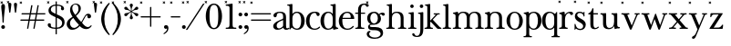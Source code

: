 SplineFontDB: 3.2
FontName: BaskervilleNovus-Roman
FullName: Baskerville Novus Roman
FamilyName: Baskerville Novus
Weight: Regular
Copyright: Copyright (c) 2022, Jeff Johnson
Version: 0.1
ItalicAngle: 0
UnderlinePosition: -119
UnderlineWidth: 47
Ascent: 780
Descent: 220
InvalidEm: 0
LayerCount: 2
Layer: 0 0 "Back" 1
Layer: 1 0 "Fore" 0
XUID: [1021 141 -2013518871 3968982]
FSType: 0
OS2Version: 0
OS2_WeightWidthSlopeOnly: 0
OS2_UseTypoMetrics: 1
CreationTime: 1651971928
ModificationTime: 1653516263
PfmFamily: 17
TTFWeight: 400
TTFWidth: 5
LineGap: 86
VLineGap: 0
OS2TypoAscent: 0
OS2TypoAOffset: 1
OS2TypoDescent: 0
OS2TypoDOffset: 1
OS2TypoLinegap: 86
OS2WinAscent: 0
OS2WinAOffset: 1
OS2WinDescent: 0
OS2WinDOffset: 1
HheadAscent: 0
HheadAOffset: 1
HheadDescent: 0
HheadDOffset: 1
OS2FamilyClass: 512
OS2Vendor: 'PfEd'
OS2UnicodeRanges: 000003ff.00000000.00000000.00000000
MarkAttachClasses: 1
DEI: 91125
ShortTable: maxp 16
  0
  0
  0
  0
  0
  0
  0
  2
  1
  2
  22
  0
  256
  0
  0
  0
EndShort
TtTable: prep
PUSHW_1
 511
SCANCTRL
PUSHB_1
 1
SCANTYPE
SVTCA[y-axis]
MPPEM
PUSHB_1
 8
LT
IF
PUSHB_2
 1
 1
INSTCTRL
EIF
PUSHB_2
 70
 6
CALL
IF
POP
PUSHB_1
 16
EIF
MPPEM
PUSHB_1
 20
GT
IF
POP
PUSHB_1
 128
EIF
SCVTCI
PUSHB_1
 6
CALL
NOT
IF
SVTCA[y-axis]
PUSHB_1
 5
DUP
RCVT
PUSHB_1
 3
CALL
WCVTP
SVTCA[x-axis]
PUSHB_1
 6
DUP
RCVT
PUSHB_1
 3
CALL
WCVTP
EIF
PUSHB_1
 20
CALL
EndTTInstrs
TtTable: fpgm
PUSHB_1
 0
FDEF
PUSHB_1
 0
SZP0
MPPEM
PUSHB_1
 42
LT
IF
PUSHB_1
 74
SROUND
EIF
PUSHB_1
 0
SWAP
MIAP[rnd]
RTG
PUSHB_1
 6
CALL
IF
RTDG
EIF
MPPEM
PUSHB_1
 42
LT
IF
RDTG
EIF
DUP
MDRP[rp0,rnd,grey]
PUSHB_1
 1
SZP0
MDAP[no-rnd]
RTG
ENDF
PUSHB_1
 1
FDEF
DUP
MDRP[rp0,min,white]
PUSHB_1
 12
CALL
ENDF
PUSHB_1
 2
FDEF
MPPEM
GT
IF
RCVT
SWAP
EIF
POP
ENDF
PUSHB_1
 3
FDEF
ROUND[Black]
RTG
DUP
PUSHB_1
 64
LT
IF
POP
PUSHB_1
 64
EIF
ENDF
PUSHB_1
 4
FDEF
PUSHB_1
 6
CALL
IF
POP
SWAP
POP
ROFF
IF
MDRP[rp0,min,rnd,black]
ELSE
MDRP[min,rnd,black]
EIF
ELSE
MPPEM
GT
IF
IF
MIRP[rp0,min,rnd,black]
ELSE
MIRP[min,rnd,black]
EIF
ELSE
SWAP
POP
PUSHB_1
 5
CALL
IF
PUSHB_1
 70
SROUND
EIF
IF
MDRP[rp0,min,rnd,black]
ELSE
MDRP[min,rnd,black]
EIF
EIF
EIF
RTG
ENDF
PUSHB_1
 5
FDEF
GFV
NOT
AND
ENDF
PUSHB_1
 6
FDEF
PUSHB_2
 34
 1
GETINFO
LT
IF
PUSHB_1
 32
GETINFO
NOT
NOT
ELSE
PUSHB_1
 0
EIF
ENDF
PUSHB_1
 7
FDEF
PUSHB_2
 36
 1
GETINFO
LT
IF
PUSHB_1
 64
GETINFO
NOT
NOT
ELSE
PUSHB_1
 0
EIF
ENDF
PUSHB_1
 8
FDEF
SRP2
SRP1
DUP
IP
MDAP[rnd]
ENDF
PUSHB_1
 9
FDEF
DUP
RDTG
PUSHB_1
 6
CALL
IF
MDRP[rnd,grey]
ELSE
MDRP[min,rnd,black]
EIF
DUP
PUSHB_1
 3
CINDEX
MD[grid]
SWAP
DUP
PUSHB_1
 4
MINDEX
MD[orig]
PUSHB_1
 0
LT
IF
ROLL
NEG
ROLL
SUB
DUP
PUSHB_1
 0
LT
IF
SHPIX
ELSE
POP
POP
EIF
ELSE
ROLL
ROLL
SUB
DUP
PUSHB_1
 0
GT
IF
SHPIX
ELSE
POP
POP
EIF
EIF
RTG
ENDF
PUSHB_1
 10
FDEF
PUSHB_1
 6
CALL
IF
POP
SRP0
ELSE
SRP0
POP
EIF
ENDF
PUSHB_1
 11
FDEF
DUP
MDRP[rp0,white]
PUSHB_1
 12
CALL
ENDF
PUSHB_1
 12
FDEF
DUP
MDAP[rnd]
PUSHB_1
 7
CALL
NOT
IF
DUP
DUP
GC[orig]
SWAP
GC[cur]
SUB
ROUND[White]
DUP
IF
DUP
ABS
DIV
SHPIX
ELSE
POP
POP
EIF
ELSE
POP
EIF
ENDF
PUSHB_1
 13
FDEF
SRP2
SRP1
DUP
DUP
IP
MDAP[rnd]
DUP
ROLL
DUP
GC[orig]
ROLL
GC[cur]
SUB
SWAP
ROLL
DUP
ROLL
SWAP
MD[orig]
PUSHB_1
 0
LT
IF
SWAP
PUSHB_1
 0
GT
IF
PUSHB_1
 64
SHPIX
ELSE
POP
EIF
ELSE
SWAP
PUSHB_1
 0
LT
IF
PUSHB_1
 64
NEG
SHPIX
ELSE
POP
EIF
EIF
ENDF
PUSHB_1
 14
FDEF
PUSHB_1
 6
CALL
IF
RTDG
MDRP[rp0,rnd,white]
RTG
POP
POP
ELSE
DUP
MDRP[rp0,rnd,white]
ROLL
MPPEM
GT
IF
DUP
ROLL
SWAP
MD[grid]
DUP
PUSHB_1
 0
NEQ
IF
SHPIX
ELSE
POP
POP
EIF
ELSE
POP
POP
EIF
EIF
ENDF
PUSHB_1
 15
FDEF
SWAP
DUP
MDRP[rp0,rnd,white]
DUP
MDAP[rnd]
PUSHB_1
 7
CALL
NOT
IF
SWAP
DUP
IF
MPPEM
GTEQ
ELSE
POP
PUSHB_1
 1
EIF
IF
ROLL
PUSHB_1
 4
MINDEX
MD[grid]
SWAP
ROLL
SWAP
DUP
ROLL
MD[grid]
ROLL
SWAP
SUB
SHPIX
ELSE
POP
POP
POP
POP
EIF
ELSE
POP
POP
POP
POP
POP
EIF
ENDF
PUSHB_1
 16
FDEF
DUP
MDRP[rp0,min,white]
PUSHB_1
 18
CALL
ENDF
PUSHB_1
 17
FDEF
DUP
MDRP[rp0,white]
PUSHB_1
 18
CALL
ENDF
PUSHB_1
 18
FDEF
DUP
MDAP[rnd]
PUSHB_1
 7
CALL
NOT
IF
DUP
DUP
GC[orig]
SWAP
GC[cur]
SUB
ROUND[White]
ROLL
DUP
GC[orig]
SWAP
GC[cur]
SWAP
SUB
ROUND[White]
ADD
DUP
IF
DUP
ABS
DIV
SHPIX
ELSE
POP
POP
EIF
ELSE
POP
POP
EIF
ENDF
PUSHB_1
 19
FDEF
DUP
ROLL
DUP
ROLL
SDPVTL[orthog]
DUP
PUSHB_1
 3
CINDEX
MD[orig]
ABS
SWAP
ROLL
SPVTL[orthog]
PUSHB_1
 32
LT
IF
ALIGNRP
ELSE
MDRP[grey]
EIF
ENDF
PUSHB_1
 20
FDEF
PUSHB_4
 0
 64
 1
 64
WS
WS
SVTCA[x-axis]
MPPEM
PUSHW_1
 4096
MUL
SVTCA[y-axis]
MPPEM
PUSHW_1
 4096
MUL
DUP
ROLL
DUP
ROLL
NEQ
IF
DUP
ROLL
DUP
ROLL
GT
IF
SWAP
DIV
DUP
PUSHB_1
 0
SWAP
WS
ELSE
DIV
DUP
PUSHB_1
 1
SWAP
WS
EIF
DUP
PUSHB_1
 64
GT
IF
PUSHB_3
 0
 32
 0
RS
MUL
WS
PUSHB_3
 1
 32
 1
RS
MUL
WS
PUSHB_1
 32
MUL
PUSHB_1
 25
NEG
JMPR
POP
EIF
ELSE
POP
POP
EIF
ENDF
PUSHB_1
 21
FDEF
PUSHB_1
 1
RS
MUL
SWAP
PUSHB_1
 0
RS
MUL
SWAP
ENDF
EndTTInstrs
ShortTable: cvt  7
  -290
  0
  460
  705
  735
  30
  90
EndShort
LangName: 1033
Encoding: ISO8859-1
UnicodeInterp: none
NameList: AGL For New Fonts
DisplaySize: -48
AntiAlias: 1
FitToEm: 0
WinInfo: 20 20 7
BeginPrivate: 4
BlueValues 30 [-8 0 448 456 671 689 700 710]
OtherBlues 11 [-259 -276]
StdHW 4 [34]
StdVW 4 [86]
EndPrivate
Grid
-1000 456 m 0
 2000 456 l 1024
  Named: "x-height cap"
-1006 448 m 0
 1994 448 l 1024
  Named: "x-height"
EndSplineSet
TeXData: 1 0 0 283116 141558 94372 482345 1048576 94372 783286 444596 497025 792723 393216 433062 380633 303038 157286 324010 404750 52429 2506097 1059062 262144
BeginChars: 256 47

StartChar: n
Encoding: 110 110 0
GlifName: n
Width: 589
VWidth: 0
Flags: W
HStem: -1 32<18.0051 53 184.651 250.995 338.005 373 504.651 570.995> 399 32<23.0051 76.7578> 424 32<235.925 354.693>
VStem: 95 80<36.8625 369.744> 415 80<36.8625 370.014>
LayerCount: 2
Fore
SplineSet
175 120 m 6xb8
 175 60 177 34 217 32 c 6
 235 31 l 6
 244 31 251 25 251 15 c 4
 251 5 244 -1 235 -1 c 4
 210 -1 175 0 143 0 c 6
 127 0 l 6
 95 0 59 -1 34 -1 c 4
 25 -1 18 5 18 15 c 4
 18 25 25 31 34 31 c 6
 53 32 l 6
 92 34 95 60 95 120 c 6
 95 344 l 6
 95 376 69 396 39 399 c 4
 29 400 23 406 23 415 c 4
 23 424 30 430 39 431 c 4xd8
 65 435 108 446 133 452 c 4
 141 454 150 460 157 451 c 4
 164 442 168 413 170 398 c 5
 217 448 255 456 313 456 c 4
 443 456 495 396 495 304 c 6
 495 120 l 6
 495 60 497 34 537 32 c 6
 555 31 l 6
 564 31 571 25 571 15 c 4
 571 5 564 -1 555 -1 c 4
 530 -1 495 0 463 0 c 6
 447 0 l 6
 415 0 379 -1 354 -1 c 4
 345 -1 338 5 338 15 c 4
 338 25 345 31 354 31 c 6
 373 32 l 6
 412 34 415 60 415 120 c 6
 415 284 l 6
 415 354 383 424 295 424 c 4
 226 424 175 369 175 290 c 6
 175 120 l 6xb8
EndSplineSet
EndChar

StartChar: m
Encoding: 109 109 1
GlifName: m
Width: 887
VWidth: 0
Flags: W
HStem: -1 32<18.0051 53 184.651 250.995 327.005 362 493.651 559.995 636.005 671 802.651 868.995> 399 32<23.0051 76.7578> 424 32<235.925 349.967 545.722 659.665>
VStem: 95 80<36.8625 369.744> 404 80<36.8625 369.744> 713 80<36.8625 373.408>
CounterMasks: 1 1c
LayerCount: 2
Fore
SplineSet
175 120 m 2xbc
 175 60 177 34 217 32 c 2
 235 31 l 2
 244 31 251 25 251 15 c 0
 251 5 244 -1 235 -1 c 0
 210 -1 175 -0 143 0 c 2
 127 0 l 2
 95 0 59 -1 34 -1 c 0
 25 -1 18 5 18 15 c 0
 18 25 25 31 34 31 c 2
 53 32 l 2
 92 34 95 60 95 120 c 2
 95 344 l 2
 95 376 69 396 39 399 c 0
 29 400 23 406 23 415 c 0
 23 424 30 430 39 431 c 0xdc
 65 435 108 446 133 452 c 0
 141 454 150 460 157 451 c 0
 164 442 168 413 170 398 c 1
 217 448 255 456 313 456 c 0
 395 456 444 429 467 384 c 1
 510 438 557 456 622 456 c 0
 744 456 793 396 793 304 c 2
 793 120 l 2
 793 60 795 34 835 32 c 2
 853 31 l 2
 862 31 869 25 869 15 c 0
 869 5 862 -1 853 -1 c 0
 828 -1 793 -0 761 0 c 2
 745 0 l 2
 713 0 677 -1 652 -1 c 0
 643 -1 636 5 636 15 c 0
 636 25 643 31 652 31 c 2
 671 32 l 2
 710 34 713 60 713 120 c 2
 713 284 l 2
 713 354 684 424 604 424 c 0
 535 424 484 369 484 290 c 2
 484 120 l 2
 484 60 486 34 526 32 c 2
 544 31 l 2
 553 31 560 25 560 15 c 0
 560 5 553 -1 544 -1 c 0
 519 -1 484 -0 452 0 c 2
 436 0 l 2
 404 0 368 -1 343 -1 c 0
 334 -1 327 5 327 15 c 0
 327 25 334 31 343 31 c 2
 362 32 l 2
 401 34 404 60 404 120 c 2
 404 284 l 2
 404 354 375 424 295 424 c 0
 226 424 175 369 175 290 c 2
 175 120 l 2xbc
EndSplineSet
EndChar

StartChar: r
Encoding: 114 114 2
GlifName: r
Width: 436
VWidth: 0
Flags: HW
HStem: -2 34<39 69 209 268> 416 39<264 365>
VStem: 111 86<47 351>
LayerCount: 2
Fore
SplineSet
47.291015625 744.201171875 m 5
 68.50390625 765.4140625 l 5
 82.646484375 751.272460938 l 5
 61.4326171875 730.059570312 l 5
 82.646484375 708.845703125 l 5
 68.50390625 694.704101562 l 5
 47.291015625 715.916992188 l 5
 26.0771484375 694.704101562 l 5
 11.935546875 708.845703125 l 5
 33.1484375 730.059570312 l 5
 11.935546875 751.272460938 l 5
 26.0771484375 765.4140625 l 5
 47.291015625 744.201171875 l 5
376 365 m 256
 366.666666667 365 359 367.166666667 353 371.5 c 128
 347 375.833333333 342 382.333333333 338 391 c 0
 331.333333333 407.666666667 321.333333333 416 308 416 c 256
 277.333333333 416 250 398.333333333 226 363 c 0
 206.666666667 334.333333333 197 289 197 227 c 2
 197 119 l 2
 197 78.3333333333 201 54.3333333333 209 47 c 0
 216.333333333 39 226.333333333 34.3333333333 239 33 c 2
 256 32 l 2
 261.333333333 32 265.5 30.5 268.5 27.5 c 128
 271.5 24.5 273 20.5 273 15.5 c 128
 273 10.5 271.5 6.33333333333 268.5 3 c 128
 265.5 -0.333333333333 261.333333333 -2 256 -2 c 0
 250 -2 238.5 -1.66666666667 221.5 -1 c 128
 204.5 -0.333333333333 184.666666667 0 162 0 c 2
 146 0 l 2
 123.333333333 0 103.333333333 -0.333333333333 86 -1 c 128
 68.6666666667 -1.66666666667 57 -2 51 -2 c 0
 45.6666666667 -2 41.5 -0.333333333333 38.5 3 c 128
 35.5 6.33333333333 34 10.5 34 15.5 c 128
 34 20.5 35.6666666667 24.5 39 27.5 c 128
 42.3333333333 30.5 46.3333333333 32 51 32 c 2
 69 33 l 2
 80.3333333333 33.6666666667 90.3333333333 38.3333333333 99 47 c 256
 107 54.3333333333 111 78.3333333333 111 119 c 2
 111 342 l 2
 111 356 106 368 96 378 c 128
 86 388 72.3333333333 393 55 393 c 0
 49 393 44.8333333333 394.666666667 42.5 398 c 128
 40.1666666667 401.333333333 39 405.333333333 39 410 c 256
 39 415.333333333 40.3333333333 419.5 43 422.5 c 128
 45.6666666667 425.5 49 427.333333333 53 428 c 0
 77 431.333333333 101.666666667 437.333333333 127 446 c 0
 148.333333333 453.333333333 162 457 168 457 c 0
 173.333333333 457 177 455.666666667 179 453 c 0
 182.333333333 449.666666667 184.666666667 445.333333333 186 440 c 0
 188.666666667 429.333333333 190.333333333 418.666666667 191 408 c 0
 192.333333333 396.666666667 193 384 193 370 c 1
 211 398.666666667 233.166666667 420 259.5 434 c 128
 285.833333333 448 315.333333333 455 348 455 c 0
 371.333333333 455 389 450.166666667 401 440.5 c 128
 413 430.833333333 419 420 419 408 c 256
 419 394 415.333333333 383.333333333 408 376 c 0
 399.333333333 368.666666667 388.666666667 365 376 365 c 256
EndSplineSet
EndChar

StartChar: dollar
Encoding: 36 36 3
GlifName: dollar
Width: 531
VWidth: 0
Flags: HW
HStem: 0 34<145 249 284 358> 637 34<176 250 284 377>
VStem: 34 87<59 145> 55 65<478 581> 250 34<-151 0 35 306 416 637 671 758> 406 76<539 611> 430 67<95 227>
DStem2: 203 438 202 344 0.906665 -0.421851<-92.0038 51.5516 89.4672 91.3261 129.242 280.789>
LayerCount: 2
Fore
SplineSet
47.291015625 744.201171875 m 5
 68.50390625 765.4140625 l 5
 82.646484375 751.272460938 l 5
 61.4326171875 730.059570312 l 5
 82.646484375 708.845703125 l 5
 68.50390625 694.704101562 l 5
 47.291015625 715.916992188 l 5
 26.0771484375 694.704101562 l 5
 11.935546875 708.845703125 l 5
 33.1484375 730.059570312 l 5
 11.935546875 751.272460938 l 5
 26.0771484375 765.4140625 l 5
 47.291015625 744.201171875 l 5
202 344 m 2
 148 368.666666667 110 392.333333333 88 415 c 0
 66.6666666667 437 55.6666666667 467 55 505 c 0
 55 552.333333333 75.6666666667 592 117 624 c 0
 154.333333333 652.666666667 198.666666667 668.333333333 250 671 c 1
 250 750 l 2
 250 756 252.666666667 758.666666667 258 758 c 2
 275 758 l 2
 281 758 284 755.333333333 284 750 c 2
 284 671 l 1
 343.333333333 669 390.333333333 658.333333333 425 639 c 0
 463 617.666666667 482 589.666666667 482 555 c 0
 482 543 477.833333333 532.833333333 469.5 524.5 c 128
 461.166666667 516.166666667 451 512 439 512 c 128
 427 512 416.833333333 516.166666667 408.5 524.5 c 128
 400.166666667 532.833333333 396 542 396 552 c 0
 396 559.333333333 397.666666667 566 401 572 c 128
 404.333333333 578 406 584 406 590 c 0
 406 602.666666667 396.666666667 614 378 624 c 0
 361.333333333 632 330 636.333333333 284 637 c 1
 284 400 l 1
 340 374 l 2
 400 346.666666667 441.333333333 318.666666667 464 290 c 0
 486 261.333333333 497 226.666666667 497 186 c 0
 497 129.333333333 477.333333333 84 438 50 c 0
 402 18.6666666667 350.666666667 2 284 0 c 1
 284 -143 l 2
 284 -149 281 -151.666666667 275 -151 c 2
 257 -151 l 2
 251 -151 248.333333333 -148.333333333 249 -143 c 2
 249 0 l 1
 180.333333333 1.33333333333 127.333333333 12.5 90 33.5 c 128
 52.6666666667 54.5 34 81 34 113 c 0
 34 123.666666667 38.1666666667 133.5 46.5 142.5 c 128
 54.8333333333 151.5 65 156 77 156 c 0
 89.6666666667 156 100 152.666666667 108 146 c 0
 116.666666667 138 121 128 121 116 c 0
 121 109.333333333 120.666666667 103.5 120 98.5 c 128
 119.333333333 93.5 119 88.6666666667 119 84 c 0
 119 67.3333333333 131.333333333 55 156 47 c 128
 180.666666667 39 211.666666667 34.6666666667 249 34 c 1
 250 322 l 1
 202 344 l 2
284 35 m 1
 330 37 365 49 389 71 c 0
 417 97 430.666666667 127.333333333 430 162 c 0
 430 212 399.666666667 251.333333333 339 280 c 2
 284 306 l 1
 284 35 l 1
250 637 m 1
 205.333333333 634.333333333 173 623.666666667 153 605 c 0
 131 583.666666667 120 559 120 531 c 0
 120 510.333333333 127.333333333 492.666666667 142 478 c 128
 156.666666667 463.333333333 177 450 203 438 c 2
 250 416 l 1
 250 637 l 1
EndSplineSet
EndChar

StartChar: l
Encoding: 108 108 4
GlifName: l
Width: 265
VWidth: 0
Flags: W
HStem: -1 32<16.0051 51 182.651 248.995> 641 32<29.0044 87.8318>
VStem: 93 80<36.8625 639.351>
LayerCount: 2
Fore
SplineSet
93 120 m 6
 93 609 l 6
 93 627 79 641 61 641 c 6
 45 641 l 6
 35 641 29 648 29 657 c 4
 29 666 35 673 45 673 c 4
 79 673 145 687 155 689 c 4
 165 691 173 681 173 671 c 6
 173 120 l 6
 173 60 175 34 215 32 c 6
 233 31 l 6
 242 31 249 25 249 15 c 4
 249 5 242 -1 233 -1 c 4
 208 -1 173 0 141 0 c 6
 125 0 l 6
 93 0 57 -1 32 -1 c 4
 23 -1 16 5 16 15 c 4
 16 25 23 31 32 31 c 6
 51 32 l 6
 90 34 93 60 93 120 c 6
EndSplineSet
EndChar

StartChar: i
Encoding: 105 105 5
GlifName: i
Width: 265
VWidth: 0
Flags: W
HStem: -1 32<16.0051 51 182.651 248.995> 408 32<29.0044 87.8318> 575 96<84.6885 164.668>
VStem: 77 96<583.332 662.668> 93 80<36.8625 406.351>
LayerCount: 2
Fore
SplineSet
77 623 m 260xf0
 77 650 99 671 125 671 c 260
 151 671 173 649 173 623 c 260
 173 597 151 575 125 575 c 260
 99 575 77 596 77 623 c 260xf0
93 120 m 2xe8
 93 376 l 2
 93 394 79 408 61 408 c 2
 45 408 l 2
 35 408 29 415 29 424 c 0
 29 433 35 440 45 440 c 0
 79 440 145 454 155 456 c 0
 165 458 173 448 173 438 c 2
 173 120 l 2
 173 60 175 34 215 32 c 2
 233 31 l 2
 242 31 249 25 249 15 c 0
 249 5 242 -1 233 -1 c 0
 208 -1 173 0 141 0 c 2
 125 0 l 2
 93 0 57 -1 32 -1 c 0
 23 -1 16 5 16 15 c 0
 16 25 23 31 32 31 c 2
 51 32 l 2
 90 34 93 60 93 120 c 2xe8
EndSplineSet
EndChar

StartChar: h
Encoding: 104 104 6
GlifName: h
Width: 599
VWidth: 0
Flags: W
HStem: -1 32<18.0051 53 184.651 250.995 338.005 373 504.651 570.995> 424 32<236.565 354.693> 641 32<31.0044 89.8318>
VStem: 95 80<36.8625 368.859 403 639.351> 415 80<36.8625 370.014>
LayerCount: 2
Fore
SplineSet
175 120 m 2
 175 60 177 34 217 32 c 2
 235 31 l 2
 244 31 251 25 251 15 c 0
 251 5 244 -1 235 -1 c 0
 210 -1 175 -0 143 0 c 2
 127 0 l 2
 95 0 59 -1 34 -1 c 0
 25 -1 18 5 18 15 c 0
 18 25 25 31 34 31 c 2
 53 32 l 2
 92 34 95 60 95 120 c 2
 95 609 l 2
 95 627 81 641 63 641 c 2
 47 641 l 2
 37 641 31 648 31 657 c 0
 31 666 37 673 47 673 c 0
 81 673 147 687 157 689 c 0
 167 691 175 681 175 671 c 2
 175 403 l 1
 220 449 267 456 313 456 c 0
 443 456 495 396 495 304 c 2
 495 120 l 2
 495 60 497 34 537 32 c 2
 555 31 l 2
 564 31 571 25 571 15 c 0
 571 5 564 -1 555 -1 c 0
 530 -1 495 -0 463 0 c 2
 447 0 l 2
 415 0 379 -1 354 -1 c 0
 345 -1 338 5 338 15 c 0
 338 25 345 31 354 31 c 2
 373 32 l 2
 412 34 415 60 415 120 c 2
 415 284 l 2
 415 354 383 424 295 424 c 0
 236 424 175 379 175 290 c 2
 175 120 l 2
EndSplineSet
EndChar

StartChar: j
Encoding: 106 106 7
GlifName: j
Width: 176
VWidth: 0
Flags: HW
HStem: -220 32<-60.1596 31.8432> 408 32<16.0044 74.8318> 575 96<71.6885 151.668>
VStem: 64 96<583.332 662.668> 80 80<-132.891 406.351>
LayerCount: 2
Fore
SplineSet
-112 -116 m 0xe8
 -68 -116 -88 -188 -16 -188 c 0
 67 -188 80 -98 80 4 c 2
 80 376 l 2
 80 394 66 408 48 408 c 2
 32 408 l 2
 22 408 16 415 16 424 c 0
 16 433 22 440 32 440 c 0
 66 440 132 454 142 456 c 0
 152 458 160 448 160 438 c 2
 160 0 l 2
 160 -144 117 -220 -16 -220 c 0
 -96 -220 -144 -183 -144 -148 c 0
 -144 -130 -130 -116 -112 -116 c 0xe8
64 623 m 4xf0
 64 650 86 671 112 671 c 4
 138 671 160 649 160 623 c 4
 160 597 138 575 112 575 c 4
 86 575 64 596 64 623 c 4xf0
EndSplineSet
EndChar

StartChar: asterisk
Encoding: 42 42 8
GlifName: asterisk
Width: 453
VWidth: 0
Flags: HW
HStem: 346 90<47 114 339 406> 515 90<47 114 339 406> 671 19G<218 236>
VStem: 184 86<273 360 591 678> 218 17<371 460 490 580>
DStem2: 198 502 190 487 0.86514 -0.50153<-66.2228 23.0346 53.1503 142.408> 190 464 198 449 0.86514 0.50153<-66.4497 22.8077 52.9234 142.181>
LayerCount: 2
Fore
SplineSet
47.291015625 744.201171875 m 5
 68.50390625 765.4140625 l 5
 82.646484375 751.272460938 l 5
 61.4326171875 730.059570312 l 5
 82.646484375 708.845703125 l 5
 68.50390625 694.704101562 l 5
 47.291015625 715.916992188 l 5
 26.0771484375 694.704101562 l 5
 11.935546875 708.845703125 l 5
 33.1484375 730.059570312 l 5
 11.935546875 751.272460938 l 5
 26.0771484375 765.4140625 l 5
 47.291015625 744.201171875 l 5
190 487 m 2
 159.333333333 505.666666667 131.333333333 515 106 515 c 0
 58.6666666667 516.333333333 34.6666666667 532.333333333 34 563 c 0
 34 575 38.1666666667 585 46.5 593 c 128
 54.8333333333 601 65.3333333333 605 78 605 c 0
 95.3333333333 605 113 590 131 560 c 0
 143 540 165.333333333 520.666666667 198 502 c 2
 218 490 l 1
 218 513 l 2
 218 550.333333333 212.333333333 579.166666667 201 599.5 c 128
 189.666666667 619.833333333 184 636 184 648 c 0
 184 660 188.166666667 670 196.5 678 c 128
 204.833333333 686 215 690 227 690 c 128
 239 690 249.166666667 686 257.5 678 c 128
 265.833333333 670 270 660 270 648 c 0
 270 636.666666667 264.166666667 620.833333333 252.5 600.5 c 128
 240.833333333 580.166666667 235 551 235 513 c 2
 235 490 l 1
 255 502 l 2
 287.666666667 521.333333333 310 540.666666667 322 560 c 0
 340.666666667 590 358.333333333 605 375 605 c 0
 387.666666667 605 398.166666667 601 406.5 593 c 128
 414.833333333 585 419 575 419 563 c 0
 419 532.333333333 395.333333333 516.333333333 348 515 c 0
 322.666666667 514.333333333 294.666666667 505 264 487 c 2
 244 475 l 1
 264 464 l 2
 294.666666667 445.333333333 322.666666667 435.666666667 348 435 c 0
 395.333333333 433.666666667 419 418 419 388 c 0
 419 376 414.833333333 366 406.5 358 c 128
 398.166666667 350 387.666666667 346 375 346 c 0
 357.666666667 346 340 360.666666667 322 390 c 0
 310 410 287.666666667 429.666666667 255 449 c 2
 235 460 l 1
 235 437 l 2
 235 399.666666667 240.833333333 370.833333333 252.5 350.5 c 128
 264.166666667 330.166666667 270 314.333333333 270 303 c 0
 270 291 265.833333333 280.833333333 257.5 272.5 c 128
 249.166666667 264.166666667 239 260 227 260 c 128
 215 260 204.833333333 264.166666667 196.5 272.5 c 128
 188.166666667 280.833333333 184 291 184 303 c 0
 184 314.333333333 189.666666667 330.166666667 201 350.5 c 128
 212.333333333 370.833333333 218 399.666666667 218 437 c 2
 218 460 l 1
 198 449 l 2
 165.333333333 429.666666667 143 410 131 390 c 0
 112.333333333 360 94.6666666667 345.333333333 78 346 c 0
 65.3333333333 346 54.8333333333 350 46.5 358 c 128
 38.1666666667 366 34 376 34 388 c 0
 34 418.666666667 58 434.333333333 106 435 c 0
 131.333333333 435.666666667 159.333333333 445.333333333 190 464 c 2
 210 475 l 1
 190 487 l 2
EndSplineSet
EndChar

StartChar: o
Encoding: 111 111 9
GlifName: o
Width: 484
VWidth: 0
Flags: W
HStem: -8 32<184.649 300.169> 424 32<185.865 297.341>
VStem: 18 96<123.24 322.072> 370 96<119.372 318.174>
LayerCount: 2
Fore
SplineSet
466 224 m 256
 466 86.0166015625 373.53125 -8 242 -8 c 256
 115.377929688 -8 18 94.369140625 18 224 c 256
 18 354.91796875 120.526367188 456 242 456 c 256
 358.319335938 456 466 346.568359375 466 224 c 256
242 424 m 256
 146.799804688 424 114 324.916992188 114 224 c 256
 114 121.25 145.06640625 24 242 24 c 256
 338.927734375 24 370 121.26953125 370 224 c 256
 370 324.801757812 337.5234375 424 242 424 c 256
  Spiro
    242 424 o
    166.56 394.629 o
    126.004 320.615 o
    114 224 o
    125.62 126.57 o
    165.79 52.9639 o
    242 24 o
    318.207 52.9683 o
    358.379 126.579 o
    370 224 o
    358.067 320.564 o
    317.583 394.604 o
    0 0 z
  EndSpiro
EndSplineSet
EndChar

StartChar: parenleft
Encoding: 40 40 10
GlifName: parenleft
Width: 319
VWidth: 0
Flags: HW
VStem: 51 86<130 418>
LayerCount: 2
Fore
SplineSet
47.291015625 744.201171875 m 5
 68.50390625 765.4140625 l 5
 82.646484375 751.272460938 l 5
 61.4326171875 730.059570312 l 5
 82.646484375 708.845703125 l 5
 68.50390625 694.704101562 l 5
 47.291015625 715.916992188 l 5
 26.0771484375 694.704101562 l 5
 11.935546875 708.845703125 l 5
 33.1484375 730.059570312 l 5
 11.935546875 751.272460938 l 5
 26.0771484375 765.4140625 l 5
 47.291015625 744.201171875 l 5
51 274 m 0
 51.6666666667 352 71 431.666666667 109 513 c 0
 140.333333333 580.333333333 189 647.333333333 255 714 c 0
 259 718 263.333333333 720 268 720 c 0
 273.333333333 720 277.5 718.333333333 280.5 715 c 128
 283.5 711.666666667 285 708 285 704 c 0
 285 700 283 695.666666667 279 691 c 0
 241.666666667 645 208.666666667 587.5 180 518.5 c 128
 151.333333333 449.5 137 368 137 274 c 256
 137 180 151.333333333 98.6666666667 180 30 c 0
 210.666666667 -43.3333333333 243.666666667 -101 279 -143 c 0
 283 -147.666666667 285 -151.666666667 285 -155 c 0
 285 -159.666666667 283.333333333 -163.5 280 -166.5 c 128
 276.666666667 -169.5 272.666666667 -171 268 -171 c 0
 263.333333333 -171 259 -169.333333333 255 -166 c 0
 188.333333333 -99.3333333333 139.666666667 -32.3333333333 109 35 c 0
 71 116.333333333 51.6666666667 196 51 274 c 0
EndSplineSet
EndChar

StartChar: zero
Encoding: 48 48 11
GlifName: zero
Width: 539
VWidth: 0
Flags: HW
HStem: -17 34<217 320> 654 34<214 323>
VStem: 44 103<186 498> 387 103<186 498>
LayerCount: 2
Fore
SplineSet
47.291015625 744.201171875 m 5
 68.50390625 765.4140625 l 5
 82.646484375 751.272460938 l 5
 61.4326171875 730.059570312 l 5
 82.646484375 708.845703125 l 5
 68.50390625 694.704101562 l 5
 47.291015625 715.916992188 l 5
 26.0771484375 694.704101562 l 5
 11.935546875 708.845703125 l 5
 33.1484375 730.059570312 l 5
 11.935546875 751.272460938 l 5
 26.0771484375 765.4140625 l 5
 47.291015625 744.201171875 l 5
267 689 m 256
 337 689 391.666666667 654.333333333 431 585 c 128
 470.333333333 515.666666667 490 435 490 343 c 256
 490 251 470.166666667 168 430.5 94 c 128
 390.833333333 20 336.333333333 -17 267 -17 c 256
 197 -17 142.333333333 20 103 94 c 128
 63.6666666667 168 44 251 44 343 c 256
 44 435 63.6666666667 515.666666667 103 585 c 128
 142.333333333 654.333333333 197 689 267 689 c 256
267 654 m 256
 225.666666667 654 195.333333333 630 176 582 c 128
 156.666666667 534 147 454.333333333 147 343 c 256
 147 231.666666667 156.666666667 149.5 176 96.5 c 128
 195.333333333 43.5 225.666666667 17 267 17 c 256
 308.333333333 17 338.666666667 39.5 358 84.5 c 128
 377.333333333 129.5 387 215.666666667 387 343 c 256
 387 469.666666667 377.333333333 553.166666667 358 593.5 c 128
 338.666666667 633.833333333 308.333333333 654 267 654 c 256
EndSplineSet
EndChar

StartChar: parenright
Encoding: 41 41 12
GlifName: parenright
Width: 319
VWidth: 0
Flags: HW
VStem: 182 86<130 418>
LayerCount: 2
Fore
SplineSet
47.291015625 744.201171875 m 5
 68.50390625 765.4140625 l 5
 82.646484375 751.272460938 l 5
 61.4326171875 730.059570312 l 5
 82.646484375 708.845703125 l 5
 68.50390625 694.704101562 l 5
 47.291015625 715.916992188 l 5
 26.0771484375 694.704101562 l 5
 11.935546875 708.845703125 l 5
 33.1484375 730.059570312 l 5
 11.935546875 751.272460938 l 5
 26.0771484375 765.4140625 l 5
 47.291015625 744.201171875 l 5
268 274 m 0
 267.333333333 196 248 116.333333333 210 35 c 0
 178.666666667 -32.3333333333 130 -99.3333333333 64 -166 c 0
 60 -170 55.6666666667 -171.666666667 51 -171 c 0
 45.6666666667 -171 41.5 -169.5 38.5 -166.5 c 128
 35.5 -163.5 34 -159.666666667 34 -155 c 0
 34 -151 36 -147 40 -143 c 0
 75.3333333333 -101.666666667 108.333333333 -44 139 30 c 0
 167.666666667 99.3333333333 182 180.666666667 182 274 c 256
 182 368 167.666666667 449.666666667 139 519 c 128
 110.333333333 588.333333333 77.3333333333 645.666666667 40 691 c 0
 36 695.666666667 34 700 34 704 c 0
 34 708.666666667 35.6666666667 712.5 39 715.5 c 128
 42.3333333333 718.5 46.3333333333 720 51 720 c 0
 55.6666666667 720 60 718 64 714 c 0
 130.666666667 647.333333333 179.333333333 580.333333333 210 513 c 0
 248 431.666666667 267.333333333 352 268 274 c 0
EndSplineSet
EndChar

StartChar: t
Encoding: 116 116 13
GlifName: t
Width: 342
VWidth: 0
Flags: HW
HStem: -17 34<199 279> 404 34<34 80 178 302>
VStem: 92 86<41 404> 145 33<520 571>
LayerCount: 2
Fore
SplineSet
47.291015625 744.201171875 m 5
 68.50390625 765.4140625 l 5
 82.646484375 751.272460938 l 5
 61.4326171875 730.059570312 l 5
 82.646484375 708.845703125 l 5
 68.50390625 694.704101562 l 5
 47.291015625 715.916992188 l 5
 26.0771484375 694.704101562 l 5
 11.935546875 708.845703125 l 5
 33.1484375 730.059570312 l 5
 11.935546875 751.272460938 l 5
 26.0771484375 765.4140625 l 5
 47.291015625 744.201171875 l 5
178 559 m 2
 178 438 l 1
 293 438 l 258
 299 438 302 435.333333333 302 430 c 258
 302 412 l 2
 302 406 299 403.333333333 293 404 c 2
 178 404 l 1
 178 127 l 2
 178 85.6666666667 183.333333333 56.6666666667 194 40 c 0
 203.333333333 24.6666666667 217.666666667 17 237 17 c 0
 255.666666667 17 276 28 298 50 c 256
 301.333333333 53.3333333333 305.333333333 55 310 55 c 256
 314.666666667 55 318.333333333 53.3333333333 321 50 c 256
 324.333333333 46.6666666667 326 43 326 39 c 256
 326 34.3333333333 324.333333333 30.6666666667 321 28 c 0
 291 -2 256 -17 216 -17 c 0
 171.333333333 -17 139.5 -6.5 120.5 14.5 c 128
 101.5 35.5 92 71.3333333333 92 122 c 2
 92 404 l 1
 51 404 l 2
 39.6666666667 404 34 409.333333333 34 420 c 256
 34 430 38.6666666667 436 48 438 c 0
 70 443.333333333 90.6666666667 460.333333333 110 489 c 256
 129.333333333 517 141 542.333333333 145 565 c 0
 145.666666667 568.333333333 147.333333333 571 150 573 c 256
 152.666666667 575 156.333333333 576 161 576 c 256
 166.333333333 576 170.333333333 574.333333333 173 571 c 256
 176.333333333 568.333333333 178 564.333333333 178 559 c 2
EndSplineSet
EndChar

StartChar: s
Encoding: 115 115 14
GlifName: s
Width: 376
VWidth: 0
Flags: HW
HStem: -17 34<121 245> -8 20G<41 46> 421 34<126 238>
VStem: 34 27<90 143> 42 65<327 405> 270 71<49 134> 281 27<333 377>
LayerCount: 2
Fore
SplineSet
47.291015625 744.201171875 m 5
 68.50390625 765.4140625 l 5
 82.646484375 751.272460938 l 5
 61.4326171875 730.059570312 l 5
 82.646484375 708.845703125 l 5
 68.50390625 694.704101562 l 5
 47.291015625 715.916992188 l 5
 26.0771484375 694.704101562 l 5
 11.935546875 708.845703125 l 5
 33.1484375 730.059570312 l 5
 11.935546875 751.272460938 l 5
 26.0771484375 765.4140625 l 5
 47.291015625 744.201171875 l 5
273 428 m 1
 292 450 l 2
 293.333333333 452 295.666666667 452.666666667 299 452 c 0
 301 452 303 451.333333333 305 450 c 256
 307 448.666666667 308 447 308 445 c 0
 308 440.333333333 307.666666667 433.5 307 424.5 c 128
 306.333333333 415.5 306 405 306 393 c 0
 306 376.333333333 306.333333333 365 307 359 c 128
 307.666666667 353 308 347.333333333 308 342 c 256
 308 338 306.5 335 303.5 333 c 128
 300.5 331 297.333333333 330 294 330 c 256
 290 330 287 331 285 333 c 128
 283 335 281.666666667 338 281 342 c 0
 276.333333333 367.333333333 265 386.333333333 247 399 c 0
 226.333333333 413.666666667 203.333333333 421 178 421 c 256
 156.666666667 421 139.5 416 126.5 406 c 128
 113.5 396 107 382.666666667 107 366 c 256
 107 336.666666667 145.666666667 304 223 268 c 0
 302.333333333 230.666666667 342 183.333333333 342 126 c 0
 342 84.6666666667 327.666666667 50.5 299 23.5 c 128
 270.333333333 -3.5 234 -17 190 -17 c 256
 148.666666667 -17 108.666666667 -3.66666666667 70 23 c 1
 52 -4 l 2
 50 -6.66666666667 47 -8 43 -8 c 256
 41 -8 39 -7.33333333333 37 -6 c 128
 35 -4.66666666667 34 -2.33333333333 34 1 c 256
 34 5 34.1666666667 10.8333333333 34.5 18.5 c 128
 34.8333333333 26.1666666667 35 41 35 63 c 256
 35 85 34.6666666667 107.333333333 34 130 c 0
 34 137.333333333 38.3333333333 141.666666667 47 143 c 0
 54.3333333333 144.333333333 59 140.333333333 61 131 c 256
 67.6666666667 97.6666666667 81.1666666667 70.3333333333 101.5 49 c 128
 121.833333333 27.6666666667 149.333333333 17 184 17 c 256
 210.666666667 17 231.666666667 23.1666666667 247 35.5 c 128
 262.333333333 47.8333333333 270 66.3333333333 270 91 c 256
 270 123 235 155.666666667 165 189 c 0
 83 227.666666667 42 276 42 334 c 256
 42 367.333333333 53.3333333333 395.833333333 76 419.5 c 128
 98.6666666667 443.166666667 130.333333333 455 171 455 c 256
 207 455.666666667 241 446.666666667 273 428 c 1
EndSplineSet
EndChar

StartChar: u
Encoding: 117 117 15
GlifName: u
Width: 571
VWidth: 0
Flags: HW
HStem: -17 34<215 319> 17 34<494 549> 406 34<23 73 327 378>
VStem: 90 86<56 385> 394 86<94 386>
LayerCount: 2
Fore
SplineSet
47.291015625 744.201171875 m 5
 68.50390625 765.4140625 l 5
 82.646484375 751.272460938 l 5
 61.4326171875 730.059570312 l 5
 82.646484375 708.845703125 l 5
 68.50390625 694.704101562 l 5
 47.291015625 715.916992188 l 5
 26.0771484375 694.704101562 l 5
 11.935546875 708.845703125 l 5
 33.1484375 730.059570312 l 5
 11.935546875 751.272460938 l 5
 26.0771484375 765.4140625 l 5
 47.291015625 744.201171875 l 5
480 128 m 2
 480 94.6666666667 484.666666667 73.5 494 64.5 c 128
 503.333333333 55.5 517.666666667 51 537 51 c 0
 542.333333333 51 546.5 49.5 549.5 46.5 c 128
 552.5 43.5 554 39.3333333333 554 34 c 0
 554 29.3333333333 552.666666667 25.6666666667 550 23 c 0
 548 19.6666666667 545 17.6666666667 541 17 c 0
 520.333333333 13.6666666667 500.333333333 9.66666666667 481 5 c 0
 462.333333333 -0.333333333333 448 -4.83333333333 438 -8.5 c 128
 428 -12.1666666667 422 -14 420 -14 c 0
 414 -14 410.333333333 -11.3333333333 409 -6 c 0
 406.333333333 2.66666666667 404 13.1666666667 402 25.5 c 128
 400 37.8333333333 398.666666667 52.6666666667 398 70 c 1
 378 40.6666666667 356.166666667 18.8333333333 332.5 4.5 c 128
 308.833333333 -9.83333333333 278.333333333 -17 241 -17 c 0
 193.666666667 -17 156.666666667 -5 130 19 c 128
 103.333333333 43 90 85.3333333333 90 146 c 2
 90 331 l 2
 90 356.333333333 85.3333333333 374.666666667 76 386 c 0
 66.6666666667 397.333333333 53 404 35 406 c 0
 29.6666666667 406.666666667 25.3333333333 408.166666667 22 410.5 c 128
 18.6666666667 412.833333333 17 416.833333333 17 422.5 c 128
 17 428.166666667 19 432.5 23 435.5 c 128
 27 438.5 31 440 35 440 c 0
 37.6666666667 440 44.6666666667 439.666666667 56 439 c 128
 67.3333333333 438.333333333 80.6666666667 438 96 438 c 128
 111.333333333 438 125.166666667 438.666666667 137.5 440 c 128
 149.833333333 441.333333333 157.333333333 442 160 442 c 0
 164.666666667 442 168.5 440.333333333 171.5 437 c 128
 174.5 433.666666667 176 430 176 426 c 2
 176 171 l 2
 176 120.333333333 183.166666667 82 197.5 56 c 128
 211.833333333 30 233.333333333 17 262 17 c 0
 295.333333333 17 325.666666667 32.5 353 63.5 c 128
 380.333333333 94.5 394 140.333333333 394 201 c 2
 394 331 l 2
 394 356.333333333 389.333333333 374.666666667 380 386 c 128
 370.666666667 397.333333333 357 404 339 406 c 0
 333.666666667 406.666666667 329.333333333 408.166666667 326 410.5 c 128
 322.666666667 412.833333333 321 416.833333333 321 422.5 c 128
 321 428.166666667 322.833333333 432.5 326.5 435.5 c 128
 330.166666667 438.5 334.333333333 440 339 440 c 0
 341.666666667 440 348.666666667 439.666666667 360 439 c 128
 371.333333333 438.333333333 384.666666667 438 400 438 c 128
 415.333333333 438 429.166666667 438.666666667 441.5 440 c 128
 453.833333333 441.333333333 461.333333333 442 464 442 c 0
 468.666666667 442 472.5 440.333333333 475.5 437 c 128
 478.5 433.666666667 480 430 480 426 c 2
 480 128 l 2
EndSplineSet
EndChar

StartChar: quotesingle
Encoding: 39 39 16
GlifName: quotesingle
Width: 188
VWidth: 0
Flags: HW
HStem: 438 276<77 112>
VStem: 51 86<485 702>
LayerCount: 2
Fore
SplineSet
47.291015625 744.201171875 m 5
 68.50390625 765.4140625 l 5
 82.646484375 751.272460938 l 5
 61.4326171875 730.059570312 l 5
 82.646484375 708.845703125 l 5
 68.50390625 694.704101562 l 5
 47.291015625 715.916992188 l 5
 26.0771484375 694.704101562 l 5
 11.935546875 708.845703125 l 5
 33.1484375 730.059570312 l 5
 11.935546875 751.272460938 l 5
 26.0771484375 765.4140625 l 5
 47.291015625 744.201171875 l 5
53 644 m 10
 51.6666666667 654 51 660.333333333 51 663 c 0
 51 682.333333333 54.8333333333 695.666666667 62.5 703 c 128
 70.1666666667 710.333333333 80.6666666667 714 94 714 c 256
 107.333333333 714 117.833333333 710.166666667 125.5 702.5 c 128
 133.166666667 694.833333333 137 681.666666667 137 663 c 0
 137 660.333333333 136.333333333 654 135 644 c 18
 111 455 l 2
 109.666666667 443.666666667 104 438 94 438 c 256
 84 438 78.3333333333 443.666666667 77 455 c 2
 53 644 l 10
EndSplineSet
EndChar

StartChar: quotedbl
Encoding: 34 34 17
GlifName: quotedbl
Width: 344
VWidth: 0
Flags: HW
HStem: 438 276<77 112 233 268>
VStem: 51 86<485 702> 208 86<485 702>
LayerCount: 2
Fore
SplineSet
47.291015625 744.201171875 m 5
 68.50390625 765.4140625 l 5
 82.646484375 751.272460938 l 5
 61.4326171875 730.059570312 l 5
 82.646484375 708.845703125 l 5
 68.50390625 694.704101562 l 5
 47.291015625 715.916992188 l 5
 26.0771484375 694.704101562 l 5
 11.935546875 708.845703125 l 5
 33.1484375 730.059570312 l 5
 11.935546875 751.272460938 l 5
 26.0771484375 765.4140625 l 5
 47.291015625 744.201171875 l 5
210 644 m 2
 208.666666667 654 208 660.333333333 208 663 c 0
 208 682.333333333 211.666666667 695.666666667 219 703 c 128
 226.333333333 710.333333333 236.666666667 714 250 714 c 256
 263.333333333 714 273.833333333 710.166666667 281.5 702.5 c 128
 289.166666667 694.833333333 293 681.666666667 293 663 c 0
 293 660.333333333 292.333333333 654 291 644 c 2
 268 455 l 2
 266.666666667 443.666666667 260.666666667 438 250 438 c 256
 240 438 234.333333333 443.666666667 233 455 c 2
 210 644 l 2
53 644 m 2
 51.6666666667 654 51 660.333333333 51 663 c 0
 51 682.333333333 54.8333333333 695.666666667 62.5 703 c 128
 70.1666666667 710.333333333 80.6666666667 714 94 714 c 256
 107.333333333 714 117.833333333 710.166666667 125.5 702.5 c 128
 133.166666667 694.833333333 137 681.666666667 137 663 c 0
 137 660.333333333 136.333333333 654 135 644 c 2
 111 455 l 2
 109.666666667 443.666666667 104 438 94 438 c 256
 84 438 78.3333333333 443.666666667 77 455 c 2
 53 644 l 2
EndSplineSet
EndChar

StartChar: ampersand
Encoding: 38 38 18
GlifName: ampersand
Width: 733
VWidth: 0
Flags: HW
HStem: -19 52<166 282> -10 55<548 650> 365 46<559 636> 665 26<221 312>
VStem: 29 91<83 203> 122 61<476 612> 353 65<475 634> 600 98<301 365>
LayerCount: 2
Fore
SplineSet
47.291015625 744.201171875 m 1
 68.50390625 765.4140625 l 1
 82.646484375 751.272460938 l 1
 61.4326171875 730.059570312 l 1
 82.646484375 708.845703125 l 1
 68.50390625 694.704101562 l 1
 47.291015625 715.916992188 l 1
 26.0771484375 694.704101562 l 1
 11.935546875 708.845703125 l 1
 33.1484375 730.059570312 l 1
 11.935546875 751.272460938 l 1
 26.0771484375 765.4140625 l 1
 47.291015625 744.201171875 l 1
122 505 m 256
 122 572.333333333 138.666666667 620 172 648 c 256
 206 676.666666667 242.333333333 690.666666667 281 690 c 256
 320.333333333 690 353 677.666666667 379 653 c 128
 405 628.333333333 418 598.333333333 418 563 c 256
 418 528.333333333 408.666666667 495.666666667 390 465 c 256
 366 425 331.333333333 387 286 351 c 257
 328.666666667 291.666666667 376 236.333333333 428 185 c 257
 453.333333333 222.333333333 473.666666667 256.666666667 489 288 c 256
 505 319.333333333 523.333333333 347.666666667 544 373 c 256
 564 397.666666667 590 410 622 410 c 256
 641.333333333 410 658.666666667 403.666666667 674 391 c 256
 690 378.333333333 698 362.333333333 698 343 c 256
 698 325 693.333333333 311 684 301 c 256
 673.333333333 289.666666667 659 284 641 284 c 256
 629 284 618.5 288.333333333 609.5 297 c 128
 600.5 305.666666667 596 317 596 331 c 256
 596 335 596.666666667 338.666666667 598 342 c 128
 599.333333333 345.333333333 600 348.666666667 600 352 c 256
 600 355.333333333 598.666666667 358.333333333 596 361 c 128
 593.333333333 363.666666667 590.333333333 365 587 365 c 256
 567.666666667 365 546 340 522 290 c 256
 502 249.333333333 478.333333333 207.666666667 451 165 c 257
 509 85.6666666667 562.666666667 46 612 46 c 256
 640.666666667 46 666.666666667 60.3333333333 690 89 c 256
 693.333333333 93 697 94.6666666667 701 94 c 256
 705 94 708.166666667 92.8333333333 710.5 90.5 c 128
 712.833333333 88.1666666667 714 85.3333333333 714 82 c 256
 714 77.3333333333 712.666666667 73.3333333333 710 70 c 256
 674.666666667 17.3333333333 625.666666667 -9.33333333333 563 -10 c 256
 497.666666667 -10 439 20.3333333333 387 81 c 257
 324.333333333 14.3333333333 255.666666667 -19 181 -19 c 256
 135 -19 98.1666666667 -6.33333333333 70.5 19 c 128
 42.8333333333 44.3333333333 29 77.3333333333 29 118 c 256
 29 158.666666667 41 194.333333333 65 225 c 128
 89 255.666666667 130.666666667 288.666666667 190 324 c 257
 144.666666667 399.333333333 122 459.666666667 122 505 c 256
266 377 m 257
 303.333333333 413 327.333333333 443.666666667 338 469 c 256
 348 493 353 516 353 538 c 256
 352.333333333 584.666666667 344.666666667 617.333333333 330 636 c 256
 314 655.333333333 294.333333333 665 271 665 c 256
 241 665 219.333333333 656 206 638 c 256
 190.666666667 618 183 593 183 563 c 256
 183 509 210.666666667 447 266 377 c 257
209 296 m 257
 149.666666667 252.666666667 120 207 120 159 c 256
 120 127.666666667 129.5 98.8333333333 148.5 72.5 c 128
 167.5 46.1666666667 196 33 234 33 c 256
 272 33 316 57 366 105 c 257
 308 161.666666667 255.666666667 225.333333333 209 296 c 257
EndSplineSet
EndChar

StartChar: one
Encoding: 49 49 19
GlifName: one
Width: 386
VWidth: 0
Flags: HW
HStem: -3 34<44 130 244 330> 621 36<39 130> 669 19G<210 217>
VStem: 145 86<52 605>
LayerCount: 2
Fore
SplineSet
47.291015625 744.201171875 m 5
 68.50390625 765.4140625 l 5
 82.646484375 751.272460938 l 5
 61.4326171875 730.059570312 l 5
 82.646484375 708.845703125 l 5
 68.50390625 694.704101562 l 5
 47.291015625 715.916992188 l 5
 26.0771484375 694.704101562 l 5
 11.935546875 708.845703125 l 5
 33.1484375 730.059570312 l 5
 11.935546875 751.272460938 l 5
 26.0771484375 765.4140625 l 5
 47.291015625 744.201171875 l 5
145 571 m 2
 145 585.666666667 140 597.333333333 130 606 c 0
 119.333333333 615.333333333 107.333333333 620.333333333 94 621 c 0
 82 621.666666667 69 622.333333333 55 623 c 0
 49.6666666667 623 45.6666666667 624.5 43 627.5 c 128
 40.3333333333 630.5 39 634.666666667 39 640 c 256
 39 645.333333333 40.6666666667 649.5 44 652.5 c 128
 47.3333333333 655.5 51 657 55 657 c 0
 66.3333333333 657 90.3333333333 661.333333333 127 670 c 256
 180.333333333 682 209 688 213 688 c 256
 217.666666667 688 222 686.333333333 226 683 c 0
 229.333333333 680.333333333 230.666666667 676 230 670 c 2
 230 118 l 2
 230 84.6666666667 233.833333333 62.1666666667 241.5 50.5 c 128
 249.166666667 38.8333333333 264.333333333 32.6666666667 287 32 c 2
 318 31 l 2
 323.333333333 31 327.5 29.5 330.5 26.5 c 128
 333.5 23.5 335 19.5 335 14.5 c 128
 335 9.5 333.5 5.33333333333 330.5 2 c 128
 327.5 -1.33333333333 323.333333333 -3 318 -3 c 0
 312 -3 295.833333333 -2.66666666667 269.5 -2 c 128
 243.166666667 -1.33333333333 218.333333333 -1 195 -1 c 2
 179 -1 l 2
 156.333333333 -1 131.666666667 -1.33333333333 105 -2 c 128
 78.3333333333 -2.66666666667 62 -3 56 -3 c 0
 50.6666666667 -3 46.5 -1.33333333333 43.5 2 c 128
 40.5 5.33333333333 39 9.5 39 14.5 c 128
 39 19.5 40.6666666667 23.6666666667 44 27 c 0
 47.3333333333 30.3333333333 51.3333333333 31.6666666667 56 31 c 2
 88 32 l 2
 108.666666667 32.6666666667 123.333333333 39 132 51 c 128
 140.666666667 63 145 85.3333333333 145 118 c 2
 145 571 l 2
EndSplineSet
EndChar

StartChar: c
Encoding: 99 99 20
GlifName: c
Width: 410
VWidth: 0
Flags: HW
HStem: -8 32<189.908 332.753> 424 32<194.709 315.743>
VStem: 18 91<117.715 322.616> 327 66<359.178 415.867>
LayerCount: 2
Fore
SplineSet
402 70 m 256
 408 62 404.242549297 52.7487391177 397 46 c 0
 353 5 309 -8 255 -8 c 256
 105 -8 18 89 18 219 c 256
 18 349 105 456 255 456 c 256
 363 456 393 421 393 389 c 0
 393 364 373 344 348 344 c 256
 323 344 307.159530884 363.002931975 303 389 c 0
 299 414 280.305555556 424 260 424 c 256
 161 424 114 329 114 219 c 256
 114 109 159.390410959 24 255 24 c 256
 309 24 334.87413769 38.6556032673 378 71 c 0
 386 77 396 78 402 70 c 256
EndSplineSet
EndChar

StartChar: plus
Encoding: 43 43 21
GlifName: plus
Width: 616
VWidth: 952
Flags: HW
HStem: 318 34<34 291 326 582>
VStem: 291 34<61 318 352 610>
LayerCount: 2
Fore
SplineSet
47.291015625 744.201171875 m 5
 68.50390625 765.4140625 l 5
 82.646484375 751.272460938 l 5
 61.4326171875 730.059570312 l 5
 82.646484375 708.845703125 l 5
 68.50390625 694.704101562 l 5
 47.291015625 715.916992188 l 5
 26.0771484375 694.704101562 l 5
 11.935546875 708.845703125 l 5
 33.1484375 730.059570312 l 5
 11.935546875 751.272460938 l 5
 26.0771484375 765.4140625 l 5
 47.291015625 744.201171875 l 5
34 327 m 2
 34 344 l 2
 34 350 37 352.666666667 43 352 c 2
 291 352 l 1
 291 601 l 2
 291 607 294 610 300 610 c 2
 317 610 l 2
 323 610 326 607 326 601 c 2
 326 352 l 1
 573 352 l 2
 579 352 582 349.333333333 582 344 c 2
 582 327 l 2
 582 321 579 318 573 318 c 2
 326 318 l 1
 326 70 l 2
 326 64 323 61 317 61 c 2
 300 61 l 2
 294 61 291 64 291 70 c 2
 291 318 l 1
 43 318 l 2
 37 318 34 321 34 327 c 2
EndSplineSet
EndChar

StartChar: numbersign
Encoding: 35 35 22
GlifName: numbersign
Width: 755
VWidth: 0
Flags: HW
HStem: 232 34<35 255 296 428 469 689> 404 34<66 286 328 458 500 720>
DStem2: 217 18 252 18 0.175893 0.984409<-5.56189 217.646 258.6 391.762 432.884 656.091> 390 18 425 18 0.175893 0.984409<-5.56189 217.646 258.6 391.762 432.884 656.091>
LayerCount: 2
Fore
SplineSet
47.291015625 744.201171875 m 5
 68.50390625 765.4140625 l 5
 82.646484375 751.272460938 l 5
 61.4326171875 730.059570312 l 5
 82.646484375 708.845703125 l 5
 68.50390625 694.704101562 l 5
 47.291015625 715.916992188 l 5
 26.0771484375 694.704101562 l 5
 11.935546875 708.845703125 l 5
 33.1484375 730.059570312 l 5
 11.935546875 751.272460938 l 5
 26.0771484375 765.4140625 l 5
 47.291015625 744.201171875 l 5
721 430 m 2
 718 412 l 2
 716.666666667 406 714 403.333333333 710 404 c 2
 493 404 l 1
 469 267 l 1
 682 267 l 2
 688 267 690.666666667 264 690 258 c 2
 688 241 l 2
 687.333333333 235 684.333333333 232 679 232 c 2
 463 232 l 1
 425 18 l 2
 423.666666667 12 420.666666667 9.33333333333 416 10 c 2
 398 10 l 2
 391.333333333 10 388.666666667 12.6666666667 390 18 c 2
 428 232 l 1
 290 232 l 1
 252 18 l 2
 250.666666667 12 248 9.33333333333 244 10 c 2
 226 10 l 2
 219.333333333 10 216.333333333 12.6666666667 217 18 c 2
 255 232 l 1
 42 232 l 2
 36 232 33.3333333333 235 34 241 c 2
 36 258 l 2
 36.6666666667 264 40 267 46 267 c 2
 261 267 l 1
 286 404 l 1
 72 404 l 2
 65.3333333333 404 63 406.666666667 65 412 c 2
 68 430 l 2
 68.6666666667 436 71.6666666667 438.666666667 77 438 c 2
 292 438 l 1
 330 652 l 2
 331.333333333 658 334.333333333 661 339 661 c 2
 357 661 l 2
 363.666666667 661 366.666666667 658 366 652 c 2
 328 438 l 1
 465 438 l 1
 503 652 l 2
 504.333333333 658 507.333333333 661 512 661 c 2
 530 661 l 2
 536.666666667 661 539.333333333 658 538 652 c 2
 500 438 l 1
 713 438 l 2
 719 438.666666667 721.666666667 436 721 430 c 2
433 267 m 1
 458 404 l 1
 321 404 l 1
 296 267 l 1
 433 267 l 1
EndSplineSet
EndChar

StartChar: semicolon
Encoding: 59 59 23
GlifName: semicolon
Width: 205
VWidth: 952
Flags: HW
HStem: 0 103<66 131> 337 103<60 144>
VStem: 50 103<347 430> 132 39<-55 41>
LayerCount: 2
Fore
SplineSet
47.291015625 744.201171875 m 5
 68.50390625 765.4140625 l 5
 82.646484375 751.272460938 l 5
 61.4326171875 730.059570312 l 5
 82.646484375 708.845703125 l 5
 68.50390625 694.704101562 l 5
 47.291015625 715.916992188 l 5
 26.0771484375 694.704101562 l 5
 11.935546875 708.845703125 l 5
 33.1484375 730.059570312 l 5
 11.935546875 751.272460938 l 5
 26.0771484375 765.4140625 l 5
 47.291015625 744.201171875 l 5
50 389 m 256
 50 403 55.1666666667 415 65.5 425 c 128
 75.8333333333 435 88 440 102 440 c 256
 116 440 128 435 138 425 c 128
 148 415 153 403 153 389 c 256
 153 375 148 362.833333333 138 352.5 c 128
 128 342.166666667 116 337 102 337 c 256
 88 337 75.8333333333 342.166666667 65.5 352.5 c 128
 55.1666666667 362.833333333 50 375 50 389 c 256
43 -121 m 0
 103 -79.6666666667 132.666666667 -40.6666666667 132 -4 c 0
 132 2.66666666667 131.666666667 8 131 12 c 1
 124.333333333 4 114.666666667 0 102 0 c 0
 88 0 75.8333333333 5 65.5 15 c 128
 55.1666666667 25 50 37 50 51 c 256
 50 65.6666666667 55.1666666667 78 65.5 88 c 128
 75.8333333333 98 89.3333333333 103 106 103 c 0
 126 103 141.833333333 96.1666666667 153.5 82.5 c 128
 165.166666667 68.8333333333 171 48 171 20 c 0
 171 -50 133 -104.333333333 57 -143 c 0
 53 -145 50 -146 48 -146 c 0
 41.3333333333 -146 37.1666666667 -143.166666667 35.5 -137.5 c 128
 33.8333333333 -131.833333333 36.3333333333 -126.333333333 43 -121 c 0
EndSplineSet
EndChar

StartChar: comma
Encoding: 44 44 24
GlifName: comma
Width: 203
VWidth: 952
Flags: HW
HStem: 0 103<64 129>
VStem: 130 39<-55 41>
LayerCount: 2
Fore
SplineSet
47.291015625 744.201171875 m 5
 68.50390625 765.4140625 l 5
 82.646484375 751.272460938 l 5
 61.4326171875 730.059570312 l 5
 82.646484375 708.845703125 l 5
 68.50390625 694.704101562 l 5
 47.291015625 715.916992188 l 5
 26.0771484375 694.704101562 l 5
 11.935546875 708.845703125 l 5
 33.1484375 730.059570312 l 5
 11.935546875 751.272460938 l 5
 26.0771484375 765.4140625 l 5
 47.291015625 744.201171875 l 5
41 -121 m 0
 101 -79.6666666667 130.666666667 -40.6666666667 130 -4 c 0
 130 6 130 6 130 12 c 1
 123.333333333 4 113.333333333 0 100 0 c 0
 86 0 74 5 64 15 c 128
 54 25 49 37 49 51 c 256
 49 65.6666666667 54 78 64 88 c 128
 74 98 87.3333333333 103 104 103 c 0
 124 103 140 96.1666666667 152 82.5 c 128
 164 68.8333333333 170 48 170 20 c 0
 170 -50 131.666666667 -104.333333333 55 -143 c 0
 51 -145 48 -146 46 -146 c 0
 39.3333333333 -146 35.1666666667 -143.166666667 33.5 -137.5 c 128
 31.8333333333 -131.833333333 34.3333333333 -126.333333333 41 -121 c 0
EndSplineSet
EndChar

StartChar: colon
Encoding: 58 58 25
GlifName: colon
Width: 137
VWidth: 952
Flags: HW
HStem: 0 103<27 110> 337 103<27 110>
VStem: 17 103<10 93 347 430>
LayerCount: 2
Fore
SplineSet
47.291015625 744.201171875 m 5
 68.50390625 765.4140625 l 5
 82.646484375 751.272460938 l 5
 61.4326171875 730.059570312 l 5
 82.646484375 708.845703125 l 5
 68.50390625 694.704101562 l 5
 47.291015625 715.916992188 l 5
 26.0771484375 694.704101562 l 5
 11.935546875 708.845703125 l 5
 33.1484375 730.059570312 l 5
 11.935546875 751.272460938 l 5
 26.0771484375 765.4140625 l 5
 47.291015625 744.201171875 l 5
17 389 m 256
 17 403 22.1666666667 415 32.5 425 c 128
 42.8333333333 435 55 440 69 440 c 256
 83 440 95 435 105 425 c 128
 115 415 120 403 120 389 c 256
 120 375 115 362.833333333 105 352.5 c 128
 95 342.166666667 83 337 69 337 c 256
 55 337 42.8333333333 342.166666667 32.5 352.5 c 128
 22.1666666667 362.833333333 17 375 17 389 c 256
17 51 m 256
 17 65 22.1666666667 77.1666666667 32.5 87.5 c 128
 42.8333333333 97.8333333333 55 103 69 103 c 256
 83 103 95 97.8333333333 105 87.5 c 128
 115 77.1666666667 120 65 120 51 c 256
 120 37 115 25 105 15 c 128
 95 5 83 0 69 0 c 256
 55 0 42.8333333333 5 32.5 15 c 128
 22.1666666667 25 17 37 17 51 c 256
EndSplineSet
EndChar

StartChar: period
Encoding: 46 46 26
GlifName: period
Width: 137
VWidth: 952
Flags: HW
HStem: 0 103<27 110>
VStem: 17 103<10 93>
LayerCount: 2
Fore
SplineSet
47.291015625 744.201171875 m 5
 68.50390625 765.4140625 l 5
 82.646484375 751.272460938 l 5
 61.4326171875 730.059570312 l 5
 82.646484375 708.845703125 l 5
 68.50390625 694.704101562 l 5
 47.291015625 715.916992188 l 5
 26.0771484375 694.704101562 l 5
 11.935546875 708.845703125 l 5
 33.1484375 730.059570312 l 5
 11.935546875 751.272460938 l 5
 26.0771484375 765.4140625 l 5
 47.291015625 744.201171875 l 5
17 51 m 256
 17 65 22.1666666667 77.1666666667 32.5 87.5 c 128
 42.8333333333 97.8333333333 55 103 69 103 c 256
 83 103 95 97.8333333333 105 87.5 c 128
 115 77.1666666667 120 65 120 51 c 256
 120 37 115 25 105 15 c 128
 95 5 83 0 69 0 c 256
 55 0 42.8333333333 5 32.5 15 c 128
 22.1666666667 25 17 37 17 51 c 256
EndSplineSet
EndChar

StartChar: exclam
Encoding: 33 33 27
GlifName: exclam
Width: 171
VWidth: 0
Flags: HW
HStem: 0 103<44 127> 671 19G<60 111>
VStem: 34 103<10 93 403 680> 69 34<175 387>
LayerCount: 2
Fore
SplineSet
47.291015625 744.201171875 m 5
 68.50390625 765.4140625 l 5
 82.646484375 751.272460938 l 5
 61.4326171875 730.059570312 l 5
 82.646484375 708.845703125 l 5
 68.50390625 694.704101562 l 5
 47.291015625 715.916992188 l 5
 26.0771484375 694.704101562 l 5
 11.935546875 708.845703125 l 5
 33.1484375 730.059570312 l 5
 11.935546875 751.272460938 l 5
 26.0771484375 765.4140625 l 5
 47.291015625 744.201171875 l 5
34 51 m 256
 34 65 39.1666666667 77.1666666667 49.5 87.5 c 128
 59.8333333333 97.8333333333 72 103 86 103 c 256
 100 103 112 97.8333333333 122 87.5 c 128
 132 77.1666666667 137 65 137 51 c 256
 137 37 132 25 122 15 c 128
 112 5 100 0 86 0 c 256
 72 0 59.8333333333 5 49.5 15 c 128
 39.1666666667 25 34 37 34 51 c 256
34 610 m 0
 34 664 51.3333333333 690.666666667 86 690 c 256
 120 690 137 663.333333333 137 610 c 0
 137 587.333333333 131.333333333 531.166666667 120 441.5 c 128
 108.666666667 351.833333333 103 267.333333333 103 188 c 256
 103 182.666666667 101.333333333 178.333333333 98 175 c 128
 94.6666666667 171.666666667 90.6666666667 170 86 170 c 256
 80.6666666667 170 76.5 171.666666667 73.5 175 c 128
 70.5 178.333333333 69 182.666666667 69 188 c 0
 69 267.333333333 63.1666666667 351.833333333 51.5 441.5 c 128
 39.8333333333 531.166666667 34 587.333333333 34 610 c 0
EndSplineSet
EndChar

StartChar: hyphen
Encoding: 45 45 28
GlifName: hyphen
Width: 330
VWidth: 952
Flags: HW
HStem: 318 34<34 296>
VStem: 34 262<318 352>
LayerCount: 2
Fore
SplineSet
47.291015625 744.201171875 m 5
 68.50390625 765.4140625 l 5
 82.646484375 751.272460938 l 5
 61.4326171875 730.059570312 l 5
 82.646484375 708.845703125 l 5
 68.50390625 694.704101562 l 5
 47.291015625 715.916992188 l 5
 26.0771484375 694.704101562 l 5
 11.935546875 708.845703125 l 5
 33.1484375 730.059570312 l 5
 11.935546875 751.272460938 l 5
 26.0771484375 765.4140625 l 5
 47.291015625 744.201171875 l 5
34 327 m 2
 34 344 l 2
 34 350 37 352.666666667 43 352 c 2
 288 352 l 2
 294 352 296.666666667 349.333333333 296 344 c 2
 296 327 l 2
 296 321 293.333333333 318 288 318 c 2
 43 318 l 2
 37 318 34 321 34 327 c 2
EndSplineSet
EndChar

StartChar: slash
Encoding: 47 47 29
GlifName: slash
Width: 506
VWidth: 0
Flags: HW
HStem: 671 19G<473 504>
DStem2: 2 -29 44 -29 0.544791 0.838572<0.1206 868.818>
LayerCount: 2
Fore
SplineSet
47.291015625 744.201171875 m 5
 68.50390625 765.4140625 l 5
 82.646484375 751.272460938 l 5
 61.4326171875 730.059570312 l 5
 82.646484375 708.845703125 l 5
 68.50390625 694.704101562 l 5
 47.291015625 715.916992188 l 5
 26.0771484375 694.704101562 l 5
 11.935546875 708.845703125 l 5
 33.1484375 730.059570312 l 5
 11.935546875 751.272460938 l 5
 26.0771484375 765.4140625 l 5
 47.291015625 744.201171875 l 5
44 -29 m 2
 40 -35.6666666667 35 -38.6666666667 29 -38 c 2
 6 -38 l 2
 2 -38 0 -36.3333333333 0 -33 c 0
 0 -31.6666666667 0.666666666667 -30.3333333333 2 -29 c 2
 463 681 l 2
 467 687.666666667 472 690.666666667 478 690 c 2
 501 690 l 2
 505 690 507 688.666666667 507 686 c 0
 507 684.666666667 506.333333333 683 505 681 c 2
 44 -29 l 2
EndSplineSet
EndChar

StartChar: equal
Encoding: 61 61 30
GlifName: equal
Width: 616
VWidth: 952
Flags: HW
HStem: 232 34<34 582> 404 34<34 582>
LayerCount: 2
Fore
SplineSet
47.291015625 744.201171875 m 5
 68.50390625 765.4140625 l 5
 82.646484375 751.272460938 l 5
 61.4326171875 730.059570312 l 5
 82.646484375 708.845703125 l 5
 68.50390625 694.704101562 l 5
 47.291015625 715.916992188 l 5
 26.0771484375 694.704101562 l 5
 11.935546875 708.845703125 l 5
 33.1484375 730.059570312 l 5
 11.935546875 751.272460938 l 5
 26.0771484375 765.4140625 l 5
 47.291015625 744.201171875 l 5
34 241 m 2
 34 258 l 2
 34 264 37 267 43 267 c 2
 573 267 l 2
 579 267 582 264 582 258 c 2
 582 241 l 2
 582 235 579 232 573 232 c 2
 43 232 l 2
 37 232 34 235 34 241 c 2
34 412 m 2
 34 430 l 2
 34 436 37 438.666666667 43 438 c 2
 573 438 l 2
 579 438 582 435.333333333 582 430 c 2
 582 412 l 2
 582 406 579 403.333333333 573 404 c 2
 43 404 l 2
 37 403.333333333 34 406 34 412 c 2
EndSplineSet
EndChar

StartChar: e
Encoding: 101 101 31
GlifName: e
Width: 460
VWidth: 0
Flags: HW
HStem: -8 32<193.365 331.94> 268 32<122 345.997> 424 32<183.942 305.597>
VStem: 18 96<117.94 291.386> 346 96<272.5 358.979>
LayerCount: 2
Fore
SplineSet
335 300 m 2
 342 300 346 305 346 311 c 0
 346 371 321 424 250 424 c 0
 167 424 137 371 122 300 c 1
 335 300 l 2
434 268 m 2
 117 268 l 1
 115 251 114 234 114 218 c 0
 114 111 157 24 254 24 c 0
 320 24 352 46 402 88 c 0
 410 94 420 95 426 87 c 0
 432 79 428 70 421 63 c 0
 388 30 343 -8 255 -8 c 0
 105 -8 18 89 18 218 c 0
 18 349 123 456 255 456 c 0
 356 456 442 379 442 275 c 0
 442 270 440 268 434 268 c 2
EndSplineSet
EndChar

StartChar: f
Encoding: 102 102 32
GlifName: f
Width: 289
VWidth: 0
Flags: W
HStem: -1 32<18.0051 53 184.651 270.995> 416 32<19 95 175 289> 657 32<213.163 303.422>
VStem: 95 80<36.8625 416 448 612.986>
LayerCount: 2
Fore
SplineSet
175 516 m 2
 175 448 l 1
 289 448 l 1
 289 416 l 1
 175 416 l 1
 175 120 l 2
 175 60 177 34 217 32 c 2
 255 31 l 2
 264 31 271 25 271 15 c 0
 271 5 264 -1 255 -1 c 0
 225 -1 182 -0 143 0 c 2
 127 0 l 2
 95 0 59 -1 34 -1 c 0
 25 -1 18 5 18 15 c 0
 18 25 25 31 34 31 c 2
 53 32 l 2
 92 34 95 60 95 120 c 2
 95 416 l 1
 19 416 l 1
 19 448 l 1
 95 448 l 1
 95 516 l 2
 95 620 143 689 273 689 c 0
 318 689 391 684 391 642 c 0
 391 620 373 602 351 602 c 0
 328 602 319 616 315 623 c 0
 312 629 303 657 265 657 c 0
 208 657 175 622 175 516 c 2
EndSplineSet
EndChar

StartChar: v
Encoding: 118 118 33
GlifName: v
Width: 539
VWidth: 952
Flags: HW
HStem: -17 20G<267 284> 406 34<22 51 206 235 384 413 463 517>
DStem2: 303 98 251 -1 0.384283 -0.923215<-315.583 0> 303 98 299 -1 0.384283 0.923215<0 325.745>
LayerCount: 2
Fore
SplineSet
47.291015625 744.201171875 m 5
 68.50390625 765.4140625 l 5
 82.646484375 751.272460938 l 5
 61.4326171875 730.059570312 l 5
 82.646484375 708.845703125 l 5
 68.50390625 694.704101562 l 5
 47.291015625 715.916992188 l 5
 26.0771484375 694.704101562 l 5
 11.935546875 708.845703125 l 5
 33.1484375 730.059570312 l 5
 11.935546875 751.272460938 l 5
 26.0771484375 765.4140625 l 5
 47.291015625 744.201171875 l 5
51 405 m 2
 34 406 l 2
 28.6666666667 406 24.6666666667 407.333333333 22 410 c 256
 18.6666666667 413.333333333 17 417.666666667 17 423 c 256
 17 428.333333333 18.6666666667 432.333333333 22 435 c 256
 25.3333333333 438.333333333 29.3333333333 440 34 440 c 256
 40 440 51.6666666667 439.666666667 69 439 c 256
 86.3333333333 438.333333333 106.333333333 438 129 438 c 256
 151.666666667 438 171.666666667 438.333333333 189 439 c 256
 206.333333333 439.666666667 217.666666667 440 223 440 c 256
 228.333333333 440 232.333333333 438.333333333 235 435 c 256
 238.333333333 431.666666667 240 427.666666667 240 423 c 256
 240 417.666666667 238.333333333 413.333333333 235 410 c 256
 232.333333333 407.333333333 228.333333333 406 223 406 c 2
 206 405 l 2
 194 404.333333333 186.666666667 399.333333333 184 390 c 0
 183.333333333 387.333333333 184 384 186 380 c 258
 303 98 l 1
 421 382 l 258
 427.666666667 396.666666667 425 404.333333333 413 405 c 2
 396 406 l 258
 390.666666667 406 386.666666667 407.333333333 384 410 c 256
 380.666666667 413.333333333 379 417.666666667 379 423 c 256
 379 428.333333333 380.666666667 432.333333333 384 435 c 256
 387.333333333 438.333333333 391.333333333 440 396 440 c 256
 398.666666667 440 404.666666667 439.666666667 414 439 c 128
 423.333333333 438.333333333 435.333333333 438 450 438 c 256
 463.333333333 438 475.333333333 438.333333333 486 439 c 128
 496.666666667 439.666666667 503 440 505 440 c 0
 510.333333333 440 514.333333333 438.333333333 517 435 c 256
 520.333333333 431.666666667 522 427.666666667 522 423 c 256
 522 417.666666667 520 413.333333333 516 410 c 0
 513.333333333 407.333333333 509.666666667 406 505 406 c 2
 489 405 l 2
 475 404.333333333 463.666666667 394 455 374 c 258
 299 -1 l 2
 294.333333333 -11.6666666667 286.333333333 -17 275 -17 c 256
 263.666666667 -17 255.666666667 -11.6666666667 251 -1 c 2
 95 374 l 2
 86.3333333333 393.333333333 71.6666666667 403.666666667 51 405 c 2
EndSplineSet
EndChar

StartChar: w
Encoding: 119 119 34
GlifName: w
Width: 747
VWidth: 952
Flags: HW
HStem: -17 20G<247 264 495 512> 406 34<22 51 184 235 593 622 671 726>
DStem2: 283 110 232 -1 0.343274 -0.939235<-296.884 0> 283 110 278 -1 0.340353 0.940298<0 189.779> 418 421 380 277 0.3429 -0.939372<122.028 330.514> 531 110 527 -1 0.343274 0.939235<0 307.473>
LayerCount: 2
Fore
SplineSet
47.291015625 744.201171875 m 5
 68.50390625 765.4140625 l 5
 82.646484375 751.272460938 l 5
 61.4326171875 730.059570312 l 5
 82.646484375 708.845703125 l 5
 68.50390625 694.704101562 l 5
 47.291015625 715.916992188 l 5
 26.0771484375 694.704101562 l 5
 11.935546875 708.845703125 l 5
 33.1484375 730.059570312 l 5
 11.935546875 751.272460938 l 5
 26.0771484375 765.4140625 l 5
 47.291015625 744.201171875 l 5
51 405 m 2
 34 406 l 2
 28.6666666667 406 24.5 407.5 21.5 410.5 c 128
 18.5 413.5 17 417.5 17 422.5 c 128
 17 427.5 18.6666666667 431.666666667 22 435 c 128
 25.3333333333 438.333333333 29.3333333333 440 34 440 c 0
 40 440 51.5 439.666666667 68.5 439 c 128
 85.5 438.333333333 105.5 438 128.5 438 c 128
 151.5 438 171.5 438.333333333 188.5 439 c 128
 205.5 439.666666667 217 440 223 440 c 0
 228.333333333 440 232.5 438.333333333 235.5 435 c 128
 238.5 431.666666667 240 427.5 240 422.5 c 128
 240 417.5 238.333333333 413.5 235 410.5 c 128
 231.666666667 407.5 227.666666667 406 223 406 c 2
 206 405 l 2
 193.333333333 404.333333333 186 399.333333333 184 390 c 0
 183.333333333 387.333333333 184 383.333333333 186 378 c 2
 283 110 l 1
 395 421 l 2
 397 427 400.833333333 430 406.5 430 c 128
 412.166666667 430 416 427 418 421 c 2
 531 110 l 1
 630 382 l 2
 635.333333333 396.666666667 632.666666667 404.333333333 622 405 c 2
 605 406 l 2
 599.666666667 406 595.5 407.5 592.5 410.5 c 128
 589.5 413.5 588 417.5 588 422.5 c 128
 588 427.5 589.5 431.666666667 592.5 435 c 128
 595.5 438.333333333 599.666666667 440 605 440 c 0
 607.666666667 440 614 439.666666667 624 439 c 128
 634 438.333333333 646.166666667 438 660.5 438 c 128
 674.833333333 438 686.666666667 438.333333333 696 439 c 128
 705.333333333 439.666666667 711 440 713 440 c 0
 718.333333333 440 722.5 438.333333333 725.5 435 c 128
 728.5 431.666666667 730 427.5 730 422.5 c 128
 730 417.5 728.166666667 413.5 724.5 410.5 c 128
 720.833333333 407.5 717 406 713 406 c 2
 697 405 l 2
 681.666666667 404.333333333 670.666666667 394 664 374 c 2
 527 -1 l 2
 523 -11.6666666667 515.333333333 -17 504 -17 c 128
 492.666666667 -17 485 -11.6666666667 481 -1 c 2
 380 277 l 1
 278 -1 l 2
 274 -11.6666666667 266.666666667 -17 256 -17 c 0
 244 -17 236 -11.6666666667 232 -1 c 2
 95 374 l 2
 87.6666666667 393.333333333 73 403.666666667 51 405 c 2
EndSplineSet
EndChar

StartChar: y
Encoding: 121 121 35
GlifName: y
Width: 539
VWidth: 952
Flags: HW
HStem: -276 83<117 183> 406 34<22 51 206 235 384 413 489 517>
DStem2: 303 98 256 -13 0.383665 -0.923472<-315.584 0> 256 -13 212 -209 0.384615 0.923077<-197.088 0 120.772 446.508>
LayerCount: 2
Fore
SplineSet
47.291015625 744.201171875 m 5
 68.50390625 765.4140625 l 5
 82.646484375 751.272460938 l 5
 61.4326171875 730.059570312 l 5
 82.646484375 708.845703125 l 5
 68.50390625 694.704101562 l 5
 47.291015625 715.916992188 l 5
 26.0771484375 694.704101562 l 5
 11.935546875 708.845703125 l 5
 33.1484375 730.059570312 l 5
 11.935546875 751.272460938 l 5
 26.0771484375 765.4140625 l 5
 47.291015625 744.201171875 l 5
104 -243 m 256
 104 -233.666666667 107 -225.666666667 113 -219 c 256
 123 -209 137 -200.333333333 155 -193 c 256
 175 -185.666666667 193.333333333 -163 210 -125 c 2
 256 -13 l 1
 95 374 l 2
 87 393.333333333 72.3333333333 403.666666667 51 405 c 2
 34 406 l 2
 28.6666666667 406 24.5 407.5 21.5 410.5 c 128
 18.5 413.5 17 417.5 17 422.5 c 128
 17 427.5 18.6666666667 431.666666667 22 435 c 128
 25.3333333333 438.333333333 29.3333333333 440 34 440 c 0
 40 440 51.5 439.666666667 68.5 439 c 128
 85.5 438.333333333 105.5 438 128.5 438 c 128
 151.5 438 171.5 438.333333333 188.5 439 c 128
 205.5 439.666666667 217 440 223 440 c 0
 228.333333333 440 232.5 438.333333333 235.5 435 c 128
 238.5 431.666666667 240 427.5 240 422.5 c 128
 240 417.5 238.333333333 413.5 235 410.5 c 128
 231.666666667 407.5 227.666666667 406 223 406 c 2
 206 405 l 2
 194 404.333333333 186.666666667 399.333333333 184 390 c 0
 183.333333333 387.333333333 184 384 186 380 c 2
 303 98 l 1
 421 382 l 2
 427 396.666666667 424.333333333 404.333333333 413 405 c 2
 396 406 l 2
 390.666666667 406 386.5 407.5 383.5 410.5 c 128
 380.5 413.5 379 417.5 379 422.5 c 128
 379 427.5 380.666666667 431.666666667 384 435 c 128
 387.333333333 438.333333333 391.333333333 440 396 440 c 0
 398.666666667 440 405 439.666666667 415 439 c 128
 425 438.333333333 437.166666667 438 451.5 438 c 128
 465.833333333 438 477.833333333 438.333333333 487.5 439 c 128
 497.166666667 439.666666667 503 440 505 440 c 0
 510.333333333 440 514.5 438.333333333 517.5 435 c 128
 520.5 431.666666667 522 427.5 522 422.5 c 128
 522 417.5 520 413.666666667 516 411 c 0
 512 407.666666667 508.333333333 406 505 406 c 2
 489 405 l 2
 475 404.333333333 463.666666667 394 455 374 c 2
 212 -209 l 2
 193.333333333 -254.333333333 168.333333333 -276.666666667 137 -276 c 0
 127.666666667 -276 119.666666667 -273 113 -267 c 256
 107 -260.333333333 104 -252.333333333 104 -243 c 256
EndSplineSet
EndChar

StartChar: z
Encoding: 122 122 36
GlifName: z
Width: 442
VWidth: 952
Flags: HW
HStem: 0 34<150 327> 404 34<114 287>
VStem: 56 31<328 374>
DStem2: 37 17 150 34 0.542221 0.840236<75.8558 460.189>
LayerCount: 2
Fore
SplineSet
47.291015625 744.201171875 m 5
 68.50390625 765.4140625 l 5
 82.646484375 751.272460938 l 5
 61.4326171875 730.059570312 l 5
 82.646484375 708.845703125 l 5
 68.50390625 694.704101562 l 5
 47.291015625 715.916992188 l 5
 26.0771484375 694.704101562 l 5
 11.935546875 708.845703125 l 5
 33.1484375 730.059570312 l 5
 11.935546875 751.272460938 l 5
 26.0771484375 765.4140625 l 5
 47.291015625 744.201171875 l 5
82 438 m 2
 389 438 l 2
 395.666666667 438 399 435 399 429 c 0
 399 427 398 424.333333333 396 421 c 2
 150 34 l 1
 282 37 l 2
 316 37.6666666667 347.333333333 59.6666666667 376 103 c 0
 383.333333333 114.333333333 389.333333333 120 394 120 c 0
 404.666666667 120 409.666666667 114.333333333 409 103 c 2
 399 17 l 2
 397.666666667 5.66666666667 391.333333333 0 380 0 c 2
 45 0 l 2
 38.3333333333 0 34.6666666667 3.33333333333 34 10 c 0
 34 12 35 14.3333333333 37 17 c 2
 287 404 l 1
 156 402 l 2
 122.666666667 401.333333333 100 382.333333333 88 345 c 0
 84 333.666666667 78 328 70 328 c 0
 59.3333333333 328 54.6666666667 333.666666667 56 345 c 2
 63 421 l 2
 64.3333333333 432.333333333 70.6666666667 438 82 438 c 2
EndSplineSet
EndChar

StartChar: a
Encoding: 97 97 37
GlifName: a
Width: 453
VWidth: 0
Flags: HW
HStem: -8 38<98.5 231.172 357.5 444.778> 424 32<138.953 259.33>
VStem: 18 96<44.9761 142.293> 26 90<319.481 406.1> 291 80<71.0915 242 267.762 398.789>
LayerCount: 2
Fore
SplineSet
291 242 m 5xe8
 208 208 114 191 114 99 c 4
 114 58 138 30 178 30 c 260
 201 30 236 42 279 78 c 4
 287 84 291 92 291 101 c 6
 291 242 l 5xe8
371 102 m 6
 371 66 374 31 403 31 c 260
 413 31 424 37 433 42 c 260
 436 44 441 47 445 47 c 4
 453 47 461 40 461 31 c 260
 461 26 458 21 455 18 c 12
 434 0 408 -9 377 -9 c 4
 338 -9 309 10 291 49 c 5
 245 10 201 -8 128 -8 c 260
 69 -8 18 29 18 86 c 260xe8
 18 186 196 237 279 271 c 4
 287 274 291 281 291 290 c 6
 291 339 l 6
 291 400 256 424 196 424 c 260
 145 424 116 401 116 358 c 260
 116 333 96 313 71 313 c 260
 46 313 26 333 26 358 c 260xd8
 26 425 122 456 209 456 c 260
 310 456 371 422 371 307 c 6
 371 102 l 6
EndSplineSet
EndChar

StartChar: k
Encoding: 107 107 38
GlifName: k
Width: 503
VWidth: 0
Flags: W
HStem: -1 32<18.0051 53 184.651 250.995 439.323 483.995> 406 32<268.005 318.272 366.062 438.994> 641 32<31.0044 89.8318>
VStem: 95 80<36.8625 182 230 639.351>
DStem2: 175 230 245 259 0.676049 0.736857<68.6923 218.693> 245 259 190 199 0.674269 -0.738485<7.22431 290.16>
LayerCount: 2
Fore
SplineSet
95 120 m 2
 95 609 l 2
 95 627 81 641 63 641 c 2
 47 641 l 2
 37 641 31 648 31 657 c 0
 31 666 37 673 47 673 c 0
 81 673 147 687 157 689 c 0
 167 691 175 681 175 671 c 2
 175 230 l 1
 222 281 318 386 318 386 c 2
 324 393 318 406 309 406 c 2
 284 406 l 2
 275 406 268 413 268 422 c 0
 268 431 275 438 284 438 c 0
 300 438 335 437 355 437 c 0
 375 437 406 438 422 438 c 0
 431 438 439 432 439 422 c 0
 439 414 431 406 422 406 c 2
 395 406 l 2
 386 406 375 400 364 388 c 2
 245 259 l 1
 434 52 l 2
 444 41 456 34 468 31 c 0
 479 28 484 24 484 15 c 0
 484 6 477 -1 468 -1 c 0
 459 -1 439 -0 430 0 c 0
 421 0 400 -1 391 -1 c 0
 382 -1 369 4 363 11 c 2
 190 199 l 1
 175 182 l 1
 175 120 l 2
 175 60 177 34 217 32 c 2
 235 31 l 2
 244 31 251 25 251 15 c 0
 251 5 244 -1 235 -1 c 0
 210 -1 175 -0 143 0 c 2
 127 0 l 2
 95 0 59 -1 34 -1 c 0
 25 -1 18 5 18 15 c 0
 18 25 25 31 34 31 c 2
 53 32 l 2
 92 34 95 60 95 120 c 2
EndSplineSet
EndChar

StartChar: braceleft
Encoding: 123 123 39
Width: 1050
Flags: H
LayerCount: 2
Back
SplineSet
68 426 m 1
 0 426 l 1
 0 462 l 1
 234 462 l 1
 234 426 l 1
 166 426 l 1
 303 96 l 1
 440 426 l 1
 385 426 l 1
 385 462 l 1
 529 462 l 1
 529 426 l 1
 474 426 l 1
 289 -18 l 1
 253 -18 l 1
 68 426 l 1
EndSplineSet
Fore
Validated: 1
EndChar

StartChar: space
Encoding: 32 32 40
GlifName: space
Width: 360
VWidth: 0
Flags: HW
LayerCount: 2
Back
SplineSet
-582.857421875 582.857421875 m 1
 0 582.857421875 l 1
 0 0 l 1
 -582.857421875 0 l 1
 -582.857421875 582.857421875 l 1
0 582.857421875 m 1
 360 582.857421875 l 1
 360 222.857421875 l 1
 0 222.857421875 l 1
 0 582.857421875 l 1
137.142578125 222.857421875 m 1
 360 222.857421875 l 1
 360 0 l 1
 137.142578125 0 l 1
 137.142578125 222.857421875 l 1
0 137.142578125 m 1
 137.142578125 137.142578125 l 1
 137.142578125 0 l 1
 0 0 l 1
 0 137.142578125 l 1
0 222.857421875 m 1
 85.7138671875 222.857421875 l 1
 85.7138671875 137.142578125 l 1
 0 137.142578125 l 1
 0 222.857421875 l 1
85.7138671875 222.857421875 m 1
 137.142578125 222.857421875 l 1
 137.142578125 171.428710938 l 1
 85.7138671875 171.428710938 l 1
 85.7138671875 222.857421875 l 1
102.857421875 171.428710938 m 5
 137.142578125 171.428710938 l 5
 137.142578125 137.142578125 l 5
 102.857421875 137.142578125 l 5
 102.857421875 171.428710938 l 5
85.7138671875 171.428710938 m 5
 102.857421875 171.428710938 l 5
 102.857421875 154.286132812 l 5
 85.7138671875 154.286132812 l 5
 85.7138671875 171.428710938 l 5
85.7138671875 154.286132812 m 1
 102.857421875 154.286132812 l 1
 102.857421875 137.142578125 l 1
 85.7138671875 137.142578125 l 1
 85.7138671875 154.286132812 l 1
EndSplineSet
EndChar

StartChar: x
Encoding: 120 120 41
GlifName: x
Width: 561
VWidth: 952
Flags: HW
HStem: -2 34<30 71 168 213 317 367 480 540> 406 34<22 51 195 245 336 377 438 507>
DStem2: 120 64 158 56 0.642612 0.766192<7.59816 176.801 269.732 425.423> 293 270 237 204 0.643298 -0.765616<-157.755 0 50.0142 220.553>
LayerCount: 2
Fore
SplineSet
47.291015625 744.201171875 m 5
 68.50390625 765.4140625 l 5
 82.646484375 751.272460938 l 5
 61.4326171875 730.059570312 l 5
 82.646484375 708.845703125 l 5
 68.50390625 694.704101562 l 5
 47.291015625 715.916992188 l 5
 26.0771484375 694.704101562 l 5
 11.935546875 708.845703125 l 5
 33.1484375 730.059570312 l 5
 11.935546875 751.272460938 l 5
 26.0771484375 765.4140625 l 5
 47.291015625 744.201171875 l 5
206 376 m 2
 293 270 l 1
 387 382 l 2
 389.666666667 385.333333333 390.666666667 388.666666667 390 392 c 0
 390 398.666666667 385.666666667 402.666666667 377 404 c 2
 349 406 l 2
 343 406.666666667 338.666666667 408 336 410 c 0
 332.666666667 413.333333333 331 417.5 331 422.5 c 128
 331 427.5 332.666666667 431.666666667 336 435 c 128
 339.333333333 438.333333333 343.666666667 440 349 440 c 0
 351.666666667 440 360.333333333 439.666666667 375 439 c 128
 389.666666667 438.333333333 404.666666667 438 420 438 c 0
 433.333333333 438 448.5 438.333333333 465.5 439 c 128
 482.5 439.666666667 492 440 494 440 c 0
 499.333333333 440 503.5 438.333333333 506.5 435 c 128
 509.5 431.666666667 511 427.5 511 422.5 c 128
 511 417.5 509.333333333 413.333333333 506 410 c 0
 503.333333333 407.333333333 499.333333333 406 494 406 c 2
 468 404 l 2
 455.333333333 403.333333333 442.666666667 395.666666667 430 381 c 2
 316 244 l 1
 475 54 l 2
 485.666666667 40.6666666667 497.333333333 33.6666666667 510 33 c 2
 528 32 l 2
 533.333333333 32 537.5 30.5 540.5 27.5 c 128
 543.5 24.5 545 20.5 545 15.5 c 128
 545 10.5 543.333333333 6.33333333333 540 3 c 128
 536.666666667 -0.333333333333 532.666666667 -2 528 -2 c 0
 522 -2 510.5 -1.66666666667 493.5 -1 c 128
 476.5 -0.333333333333 456.5 0 433.5 0 c 128
 410.5 0 388.833333333 -0.333333333333 368.5 -1 c 128
 348.166666667 -1.66666666667 335.333333333 -2 330 -2 c 0
 324.666666667 -2 320.333333333 -0.333333333333 317 3 c 128
 313.666666667 6.33333333333 312 10.5 312 15.5 c 128
 312 20.5 313.666666667 24.5 317 27.5 c 128
 320.333333333 30.5 324.666666667 32 330 32 c 2
 356 33 l 2
 362.666666667 33 366.333333333 36.6666666667 367 44 c 0
 367 48.6666666667 363.666666667 54.6666666667 357 62 c 2
 260 177 l 1
 158 56 l 2
 155.333333333 52.6666666667 154 49 154 45 c 0
 154 38.3333333333 158.666666667 34.6666666667 168 34 c 2
 201 32 l 2
 206.333333333 32 210.5 30.5 213.5 27.5 c 128
 216.5 24.5 218 20.5 218 15.5 c 128
 218 10.5 216.5 6.33333333333 213.5 3 c 128
 210.5 -0.333333333333 206.333333333 -2 201 -2 c 0
 198.333333333 -2 187.333333333 -1.66666666667 168 -1 c 128
 148.666666667 -0.333333333333 131.333333333 0 116 0 c 0
 102.666666667 0 87.3333333333 -0.333333333333 70 -1 c 128
 52.6666666667 -1.66666666667 43 -2 41 -2 c 0
 35.6666666667 -2 31.5 -0.333333333333 28.5 3 c 128
 25.5 6.33333333333 24 10.5 24 15.5 c 128
 24 20.5 26 24.6666666667 30 28 c 0
 33.3333333333 30.6666666667 37 32 41 32 c 2
 71 35 l 2
 89 37 105.333333333 46.6666666667 120 64 c 2
 237 204 l 1
 87 384 l 2
 75.6666666667 397.333333333 63.6666666667 404.333333333 51 405 c 2
 34 406 l 2
 28.6666666667 406 24.5 407.5 21.5 410.5 c 128
 18.5 413.5 17 417.5 17 422.5 c 128
 17 427.5 18.6666666667 431.666666667 22 435 c 128
 25.3333333333 438.333333333 29.3333333333 440 34 440 c 0
 40 440 51.5 439.666666667 68.5 439 c 128
 85.5 438.333333333 105.5 438 128.5 438 c 128
 151.5 438 173.166666667 438.333333333 193.5 439 c 128
 213.833333333 439.666666667 226.666666667 440 232 440 c 0
 237.333333333 440 241.666666667 438.333333333 245 435 c 128
 248.333333333 431.666666667 250 427.5 250 422.5 c 128
 250 417.5 248.333333333 413.5 245 410.5 c 128
 241.666666667 407.5 237.333333333 406 232 406 c 2
 206 405 l 2
 199.333333333 405 195.666666667 401.333333333 195 394 c 0
 195.666666667 390 199.333333333 384 206 376 c 2
EndSplineSet
EndChar

StartChar: b
Encoding: 98 98 42
GlifName: b
Width: 440
VWidth: 0
Flags: W
HStem: -8 32<155.434 269.034> 424 32<158.91 268.192> 641 32<-47.9956 10.8318>
VStem: 16 80<74.2525 369.553 397 639.351> 336 96<112.744 330.614>
LayerCount: 2
Fore
SplineSet
336 224 m 4
 336 324 302 424 216 424 c 4
 149 424 96 367 96 293 c 6
 96 148 l 6
 96 75 147 24 216 24 c 260
 304 24 336 124 336 224 c 4
224 -8 m 260
 173 -8 124 12 76 52 c 5
 31 -2 l 6
 27 -7 16 -5 16 5 c 6
 16 609 l 6
 16 627 2 641 -16 641 c 6
 -32 641 l 6
 -42 641 -48 648 -48 657 c 28
 -48 666 -42 673 -32 673 c 4
 2 673 68 687 78 689 c 4
 88 691 96 681 96 671 c 6
 96 397 l 5
 132 436 161 456 224 456 c 4
 347 456 432 353 432 224 c 4
 432 83 350 -8 224 -8 c 260
EndSplineSet
EndChar

StartChar: q
Encoding: 113 113 43
GlifName: q
Width: 448
VWidth: 0
Flags: W
HStem: -220 32<275.005 310 441.651 507.995> -8 32<179.808 289.09> 424 32<178.966 292.566>
VStem: 16 96<117.386 335.256> 352 80<-182.138 51 78.4474 373.748>
LayerCount: 2
Fore
SplineSet
112 224 m 4
 112 124 146 24 232 24 c 4
 299 24 352 81 352 155 c 6
 352 300 l 6
 352 373 301 424 232 424 c 260
 144 424 112 324 112 224 c 4
224 456 m 4
 275 456 324 436 372 396 c 5
 417 450 l 6
 421 455 432 453 432 443 c 4
 432 262 432 -99 432 -99 c 6
 432 -159 434 -185 474 -187 c 6
 492 -188 l 6
 501 -188 508 -194 508 -204 c 4
 508 -214 501 -220 492 -220 c 4
 467 -220 432 -219 400 -219 c 6
 384 -219 l 6
 352 -219 316 -220 291 -220 c 4
 282 -220 275 -214 275 -204 c 4
 275 -194 282 -188 291 -188 c 6
 310 -187 l 6
 349 -185 352 -159 352 -99 c 6
 352 51 l 5
 316 12 287 -8 224 -8 c 4
 101 -8 16 95 16 224 c 4
 16 365 98 456 224 456 c 4
EndSplineSet
EndChar

StartChar: d
Encoding: 100 100 44
GlifName: d
Width: 512
VWidth: 0
Flags: HW
HStem: -8 32<178.966 292.945> 17 32<450.242 503.995> 424 32<179.808 289.09> 641 32<288.004 346.832>
VStem: 16 96<112.744 330.614> 352 80<74.3815 369.553 397 639.351>
LayerCount: 2
Fore
SplineSet
224 -8 m 4xbc
 98 -8 16 83 16 224 c 4
 16 353 101 456 224 456 c 4
 287 456 316 436 352 397 c 5
 352 609 l 6
 352 627 338 641 320 641 c 6
 304 641 l 6
 294 641 288 648 288 657 c 4
 288 666 294 673 304 673 c 4
 338 673 404 687 414 689 c 4
 424 691 432 681 432 671 c 4
 432 482 432 104 432 104 c 6
 432 72 458 52 488 49 c 4
 498 48 504 42 504 33 c 4
 504 24 497 18 488 17 c 4x7c
 462 13 419 4 394 -4 c 4
 386 -6 378 -11 370 -3 c 4
 363 4 359 28 357 40 c 5
 313 7 269 -8 224 -8 c 4xbc
112 224 m 4
 112 124 144 24 232 24 c 4xbc
 301 24 352 75 352 148 c 6
 352 293 l 6
 352 367 299 424 232 424 c 4
 146 424 112 324 112 224 c 4
EndSplineSet
EndChar

StartChar: p
Encoding: 112 112 45
GlifName: p
Width: 509
VWidth: 0
Flags: HW
HStem: -220 32<8.00511 43 174.651 240.995> -8 32<227.91 337.192> 399 32<13.0051 66.7578> 424 32<224.055 338.034>
VStem: 85 80<-182.138 51 78.4474 373.619> 405 96<117.386 335.256>
LayerCount: 2
Fore
SplineSet
405 224 m 4xdc
 405 324 373 424 285 424 c 4
 216 424 165 373 165 300 c 6
 165 155 l 6
 165 81 218 24 285 24 c 4
 371 24 405 124 405 224 c 4xdc
293 456 m 4
 419 456 501 365 501 224 c 4
 501 95 416 -8 293 -8 c 4
 230 -8 201 12 165 51 c 5
 165 1 165 -99 165 -99 c 6
 165 -159 167 -185 207 -187 c 6
 225 -188 l 6
 234 -188 241 -194 241 -204 c 4
 241 -214 234 -220 225 -220 c 4
 200 -220 165 -219 133 -219 c 6
 117 -219 l 6
 85 -219 49 -220 24 -220 c 4
 15 -220 8 -214 8 -204 c 4
 8 -194 15 -188 24 -188 c 6
 43 -187 l 6
 82 -185 85 -159 85 -99 c 6
 85 -99 85 196 85 344 c 4
 85 376 59 396 29 399 c 4
 19 400 13 406 13 415 c 4
 13 424 20 430 29 431 c 4xec
 55 435 98 444 123 452 c 4
 131 454 139 459 147 451 c 4
 154 444 158 420 160 408 c 5
 204 441 248 456 293 456 c 4
EndSplineSet
EndChar

StartChar: g
Encoding: 103 103 46
GlifName: g
Width: 548
VWidth: 0
Flags: HW
HStem: -276 34<170 345> -36 86<135 356> 114 34<186 283> 404 48<394 486> 421 34<186 285>
VStem: 34 66<-193 -90> 47 86<201 369> 70 50<31 106> 338 86<201 369> 415 67<-191 -86>
LayerCount: 2
Fore
SplineSet
47.291015625 744.201171875 m 5
 68.50390625 765.4140625 l 5
 82.646484375 751.272460938 l 5
 61.4326171875 730.059570312 l 5
 82.646484375 708.845703125 l 5
 68.50390625 694.704101562 l 5
 47.291015625 715.916992188 l 5
 26.0771484375 694.704101562 l 5
 11.935546875 708.845703125 l 5
 33.1484375 730.059570312 l 5
 11.935546875 751.272460938 l 5
 26.0771484375 765.4140625 l 5
 47.291015625 744.201171875 l 5
489 364 m 0
 475 364 463 371 453 385 c 0
 444.333333333 397.666666667 434.666666667 404 424 404 c 0
 411.333333333 404 399 399.333333333 387 390 c 1
 411.666666667 361.333333333 424 326.666666667 424 286 c 0
 424 235.333333333 405.833333333 194 369.5 162 c 128
 333.166666667 130 288.333333333 114 235 114 c 0
 177 114 143.333333333 110.833333333 134 104.5 c 128
 124.666666667 98.1666666667 120 90.6666666667 120 82 c 128
 120 73.3333333333 124.833333333 65.8333333333 134.5 59.5 c 128
 144.166666667 53.1666666667 177.666666667 50 235 50 c 2
 270 50 l 2
 336 50 387.833333333 36.6666666667 425.5 10 c 128
 463.166666667 -16.6666666667 482 -58.6666666667 482 -116 c 0
 482 -163.333333333 461.166666667 -201.833333333 419.5 -231.5 c 128
 377.833333333 -261.166666667 324 -276 258 -276 c 0
 184.666666667 -276 129 -263.333333333 91 -238 c 128
 53 -212.666666667 34 -179.666666667 34 -139 c 0
 34 -119 41.6666666667 -100.333333333 57 -83 c 0
 72.3333333333 -65 90.3333333333 -56 111 -56 c 0
 120.333333333 -56 127.666666667 -58 133 -62 c 128
 138.333333333 -66 141 -69.1666666667 141 -71.5 c 128
 141 -73.8333333333 140 -75.6666666667 138 -77 c 0
 112.666666667 -93.6666666667 100 -115 100 -141 c 256
 100 -169 115.166666667 -192.833333333 145.5 -212.5 c 128
 175.833333333 -232.166666667 213.333333333 -242 258 -242 c 256
 302 -242 339.166666667 -232.166666667 369.5 -212.5 c 128
 399.833333333 -192.833333333 415 -168.333333333 415 -139 c 128
 415 -109.666666667 399.833333333 -85.1666666667 369.5 -65.5 c 128
 339.166666667 -45.8333333333 302.666666667 -36 260 -36 c 2
 226 -36 l 2
 168 -36 127.5 -28.3333333333 104.5 -13 c 128
 81.5 2.33333333333 70 24 70 52 c 256
 70 76 77.6666666667 95.3333333333 93 110 c 128
 108.333333333 124.666666667 124 133.333333333 140 136 c 1
 125.333333333 142.666666667 112.333333333 151 101 161 c 0
 65 193.666666667 47 235.333333333 47 286 c 0
 47 336 65.1666666667 376.666666667 101.5 408 c 128
 137.833333333 439.333333333 182.333333333 455 235 455 c 0
 285.666666667 455 329.333333333 440 366 410 c 1
 377.333333333 419.333333333 390.666666667 427.666666667 406 435 c 0
 429.333333333 445.666666667 452 451 474 451 c 0
 489.333333333 451 502.666666667 447 514 439 c 128
 525.333333333 431 531 419.333333333 531 404 c 0
 531 391.333333333 527 381.5 519 374.5 c 128
 511 367.5 501 364 489 364 c 0
338 286 m 128
 338 326 327.5 358.5 306.5 383.5 c 128
 285.5 408.5 261.666666667 421 235 421 c 128
 208.333333333 421 184.5 408.5 163.5 383.5 c 128
 142.5 358.5 132 326 132 286 c 128
 132 246 142.5 213.166666667 163.5 187.5 c 128
 184.5 161.833333333 208.333333333 149 235 149 c 128
 261.666666667 149 285.5 161.833333333 306.5 187.5 c 128
 327.5 213.166666667 338 246 338 286 c 128
EndSplineSet
EndChar
EndChars
EndSplineFont
